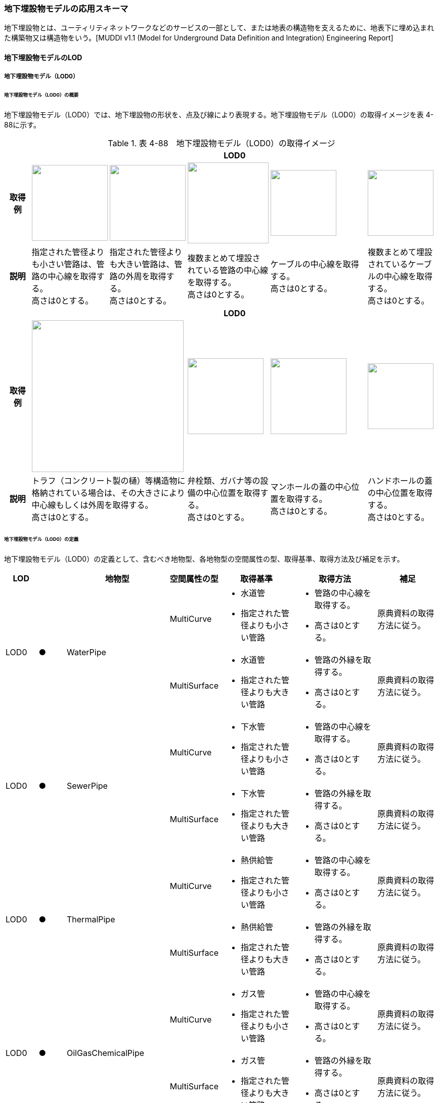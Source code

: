 [[toc4_15]]
=== 地下埋設物モデルの応用スキーマ

地下埋設物とは、ユーティリティネットワークなどのサービスの一部として、または地表の構造物を支えるために、地表下に埋め込まれた構築物又は構造物をいう。[MUDDI v1.1 (Model for Underground Data Definition and Integration) Engineering Report]

[[toc4_15_01]]
==== 地下埋設物モデルのLOD

[[toc4_15_01_01]]
===== 地下埋設物モデル（LOD0）

====== 地下埋設物モデル（LOD0）の概要

地下埋設物モデル（LOD0）では、地下埋設物の形状を、点及び線により表現する。地下埋設物モデル（LOD0）の取得イメージを表 4-88に示す。

[cols="5,9,9,10,15,10"]
.表 4-88　地下埋設物モデル（LOD0）の取得イメージ
|===
h| 5+^h| LOD0
h| 取得例
a| image::images/297.webp.png["",150]
a| image::images/298.webp.png["",150]
a| image::images/299.webp.png["",160]
a| image::images/300.webp.png["",130]
a| image::images/301.webp.png["",130]

h| 説明
a| 指定された管径よりも小さい管路は、管路の中心線を取得する。 +
高さは0とする。
a| 指定された管径よりも大きい管路は、管路の外周を取得する。 +
高さは0とする。
a| 複数まとめて埋設されている管路の中心線を取得する。 +
高さは0とする。
a| ケーブルの中心線を取得する。 +
高さは0とする。
a| 複数まとめて埋設されているケーブルの中心線を取得する。 +
高さは0とする。

h| 5+^h| LOD0
h| 取得例
2+a| image::images/302.webp.png["",300]
a| image::images/303.webp.png["",150]
a| image::images/304.webp.png["",150]
a| image::images/305.webp.png["",130]

h| 説明
2+a| トラフ（コンクリート製の樋）等構造物に格納されている場合は、その大きさにより中心線もしくは外周を取得する。 +
高さは0とする。
a| 弁栓類、ガバナ等の設備の中心位置を取得する。 +
高さは0とする。
a| マンホールの蓋の中心位置を取得する。 +
高さは0とする。
a| ハンドホールの蓋の中心位置を取得する。 +
高さは0とする。

|===

====== 地下埋設物モデル（LOD0）の定義

地下埋設物モデル（LOD0）の定義として、含むべき地物型、各地物型の空間属性の型、取得基準、取得方法及び補足を示す。

[cols="7,7,7,7,16,20,16"]
|===
| LOD | | 地物型 | 空間属性の型 | 取得基準 | 取得方法 | 補足

.2+| LOD0
.2+| ●
.2+| WaterPipe
| MultiCurve
a| • 水道管 +
• 指定された管径よりも小さい管路
a| • 管路の中心線を取得する。 +
• 高さは0とする。
| 原典資料の取得方法に従う。

| MultiSurface
a| • 水道管 +
• 指定された管径よりも大きい管路
a| • 管路の外縁を取得する。 +
• 高さは0とする。
| 原典資料の取得方法に従う。

.2+| LOD0
.2+| ●
.2+| SewerPipe
| MultiCurve
a| • 下水管 +
• 指定された管径よりも小さい管路
a| • 管路の中心線を取得する。 +
• 高さは0とする。
| 原典資料の取得方法に従う。

| MultiSurface
a| • 下水管 +
• 指定された管径よりも大きい管路
a| • 管路の外縁を取得する。 +
• 高さは0とする。
| 原典資料の取得方法に従う。

.2+| LOD0
.2+| ●
.2+| ThermalPipe
| MultiCurve
a| • 熱供給管 +
• 指定された管径よりも小さい管路
a| • 管路の中心線を取得する。 +
• 高さは0とする。
| 原典資料の取得方法に従う。

| MultiSurface
a| • 熱供給管 +
• 指定された管径よりも大きい管路
a| • 管路の外縁を取得する。 +
• 高さは0とする。
| 原典資料の取得方法に従う。

.2+| LOD0
.2+| ●
.2+| OilGasChemicalPipe
| MultiCurve
a| • ガス管 +
• 指定された管径よりも小さい管路
a| • 管路の中心線を取得する。 +
• 高さは0とする。
| 原典資料の取得方法に従う。

| MultiSurface
a| • ガス管 +
• 指定された管径よりも大きい管路
a| • 管路の外縁を取得する。 +
• 高さは0とする。
| 原典資料の取得方法に従う。

.3+| LOD0
.3+| ●
.3+| Pipe
| MultiCurve
a| • その他の管路 +
• 単独で埋設されている管路
a| • 管路の中心線を取得する。 +
• 高さは0とする。
| 原典資料の取得方法に従う。

| MultiCurve
a| • その他の管路 +
• まとまって埋設されている管路
a| • 管路全体の中心線を取得する。 +
• 高さは0とする。
| 原典資料の取得方法に従う。

| MultiSurface
a| • その他の管路 +
• 指定された管径よりも大きい管路
a| • 管路の外縁を取得する。 +
• 高さは0とする。
| 原典資料の取得方法に従う。

.2+| LOD0
.2+| ●
.2+| TelecommunicationsCable
| MultiCurve
a| • 通信ケーブル +
単独で埋設されているケーブル
a| • ケーブルの中心線を取得する。 +
• 高さは0とする。
| 原典資料の取得方法に従う。

| MultiCurve
a| • 通信ケーブル +
まとまって埋設されているケーブル
a| • ケーブル全体の中心線を取得する。 +
• 高さは0とする。
| 原典資料の取得方法に従う。

.2+| LOD0
.2+| ●
.2+| ElectricityCable
| MultiCurve
a| • 電気ケーブル +
単独で埋設されているケーブル
a| • ケーブルの中心線を取得する。 +
• 高さは0とする。
| 原典資料の取得方法に従う。

| MultiCurve
a| • 電気ケーブル +
まとまって埋設されているケーブル
a| • ケーブル全体の中心線を取得する。 +
• 高さは0とする。
| 原典資料の取得方法に従う。

.2+| LOD0
.2+| ●
.2+| Cable
| MultiCurve
a| • その他のケーブル +
単独で埋設されているケーブル
a| • ケーブルの中心線を取得する。 +
• 高さは0とする。
| 原典資料の取得方法に従う。

| MultiCurve
a| • その他のケーブル +
まとまって埋設されているケーブル
a| • ケーブル全体の中心線を取得する。 +
• 高さは0とする。
| 原典資料の取得方法に従う。

.2+| LOD0
.2+| ●
.2+| Duct
| MultiCurve
| • 指定された幅径よりも小さいトラフ
a| • 構造物の中心線を取得する。 +
• 高さは0とする。
| 原典資料の取得方法に従う。

| MultiSurface
a| • 指定された幅径よりも大きいトラフ +
• とう道、CAB、CCBOX
a| • 構造物の上方からの正射影の外周を取得する。 +
• 高さは0とする。
| 原典資料の取得方法に従う。

| LOD0
| ●
| Appurtenance
| Point
a| • 弁栓類、消火栓、空気弁、その他配水弁栓、加圧ポンプ、計測施設、テレメータ +
• ガバナ、バルブ、水取器
a| • 設備の中心位置を取得する。 +
• 高さは0とする。
| 原典資料の取得方法に従う。

| LOD0
| ●
| Manhole
| Point
| • マンホール
a| • マンホールの蓋の中心位置を取得する。 +
• 高さは0とする。
| 原典資料の取得方法に従う。

| LOD0
| ●
| Handhole
| Point
| • ハンドホール
a| • ハンドホールの蓋の中心位置を取得する。 +
• 高さは0とする。
| 原典資料の取得方法に従う。

|===

[none]
**** ●：必須

**** ■：条件付必須

**** 〇：任意（ユースケースに応じて要否を決定してよい）

[[toc4_15_01_02]]
===== 地下埋設物モデル（LOD1）

====== 地下埋設物モデル（LOD1）の概要

地下埋設物モデル（LOD1）では、地下埋設物の形状を、立体により表現する。地下埋設物モデル（LOD1）の取得イメージを表 4-89に示す。

[cols="4,9,9,9,9"]
.表 4-89　地下埋設物モデル（LOD1）の取得イメージ
|===
h| 4+^h| LOD1
h| 取得例
a| image::images/306.webp.png["",170]
a| image::images/307.webp.png["",170]
a| image::images/308.webp.png["",160]
a| image::images/309.webp.png["",170]

h| 説明 | 管路の上方からの正射影の外周を、地表面から一律の高さで下向きに押し出した立体として表現する。 | 複数まとまって埋設されている管路の最外縁を外周とし、その正射影を、地表面から一律の高さで下向きに押し出した立体として表現する。 | ケーブルの上方からの正射影の外周を、地表面から一律の高さで下向きに押し出した立体として表現する。 | 複数まとまって埋設されているケーブルの最外縁を外周とし、その正射影を、地表面から一律の高さで下向きに押し出した立体として表現する。
h| 4+^h| LOD1
h| 取得例
a| image::images/310.webp.png["",170]
a| image::images/311.webp.png["",190]
a| image::images/312.webp.png["",170]
a| image::images/313.webp.png["",170]

h| 説明 | 構造物の上方からの正射影の外周を、地表面から一律の高さで下向きに押し出した立体として表現する。 | 水栓やガバナ等の設備の上方からの正射影を包含する矩形を、地表面からの一律の高さで下向きに押し出した立体として表現する。 | マンホールの蓋の上方からの正射影を包含する矩形を、地表面から一律の高さで下向きに押し出した立体として表現する。 | ハンドホールの蓋の上方からの正射影を包含する矩形を、地表面から一律の高さで下向きに押し出した立体として表現する。

|===

====== 地下埋設物モデル（LOD1）の定義

地下埋設物モデル（LOD1）の定義として、含むべき地物型、各地物型の空間属性の型、取得基準、取得方法及び補足を示す。

[cols="5,5,5,6,12,15,12"]
|===
| LOD | | 地物型 | 空間属性の型 | 取得基準 | 取得方法 | 補足

| LOD1
| ●
| WaterPipe
| Solid
| • 水道管
a| • 管路の上方からの正射影の外周を取得する。 +
• 外周を地表面から一律の高さで下向きに押し出した立体を作成する。
| 一律の高さは、地表面から管路の下端までとする。

| LOD1
| ●
| SewerPipe
| Solid
| • 下水管
a| • 管路の上方からの正射影の外周を取得する。 +
• 外周を地表面から一律の高さで下向きに押し出した立体を作成する。
| 一律の高さは、地表面から管路の下端までとする。

| LOD1 | ● | ThermalPipe | Solid | • 熱供給管 | • 管路の上方からの正射影の外周を取得する。 | 一律の高さは、地表面から管路の下端までとする。
| LOD1 | ● | OilGasChemicalPipe | Solid | • ガス管 | • 外周を地表面から一律の高さで下向きに押し出した立体を作成する。 | 一律の高さは、地表面から管路の下端までとする。
.2+| LOD1
.2+| ●
.2+| Pipe
| Solid
| • 単独で直接埋設されているその他の管路
a| • 管路の上方からの正射影の外周を取得する。 +
• 外周を地表面から一律の高さで下向きに押し出した立体を作成する。
a| 一律の高さは、地表面から管路の下端までとする。 +
トラフに格納されている管路は除く。

| Solid
| • まとまって直接埋設されているその他の管路
a| • 管路の最外縁の上方から正射影を外周として取得する。 +
• 外周を地表面から一律の高さで下向きに押し出した立体を作成する。
a| 一律の高さは、地表面から管路の最下端までとする。 +
トラフに格納されている管路は除く。

.2+| LOD1
.2+| ●
.2+| TelecommunicationsCable
| Solid
| • 単独で直接埋設されている通信ケーブル
a| • ケーブルの上方からの正射影の外周を取得する。 +
• 外周を地表面から一律の高さで下向きに押し出した立体を作成する。
a| 一律の高さは、地表面からケーブルの下端までとする。 +
管路に格納されているケーブルは取得しない。

| Solid
| • まとまって直接埋設されている通信ケーブル
a| • ケーブルの最外縁の正射影を外周として取得する。 +
• 外周を地表面から一律の高さで下向きに押し出した立体を作成する。
a| 一律の高さは、地表面からケーブルの最下端までとする。 +
管路に格納されているケーブルは取得しない。

.2+| LOD1
.2+| ●
.2+| ElectricityCable
| Solid
| • 単独で直接埋設されている電気ケーブル
a| • ケーブルの上方からの正射影の外周を取得する。 +
• 外周を地表面から一律の高さで下向きに押し出した立体を作成する。
a| 一律の高さは、地表面からケーブルの下端までとする。 +
管路に格納されているケーブルは取得しない。

| Solid
| • まとまって直接埋設されている電気ケーブル
a| • ケーブルの最外縁の正射影を外周として取得する。 +
• 外周を地表面から一律の高さで下向きに押し出した立体を作成する。
a| 一律の高さは、地表面からケーブルの最下端までとする。 +
管路に格納されているケーブルは取得しない。

.2+| LOD1
.2+| ●
.2+| Cable
| Solid
| • 単独で直接埋設されているその他のケーブル
a| • ケーブルの上方からの正射影の外周を取得する。 +
• 外周を地表面から一律の高さで下向きに押し出した立体を作成する。
a| 一律の高さは、地表面からケーブルの下端までとする。 +
管路に格納されているケーブルは取得しない。

| Solid
| • まとまって埋設されているその他のケーブル
a| • ケーブルの最外縁の正射影を外周として取得する。 +
• 外周を地表面から一律の高さで下向きに押し出した立体を作成する。
a| 一律の高さは、地表面からケーブルの最下端までとする。 +
管路に格納されているケーブルは取得しない。

| LOD1
| ●
| Duct
| Solid
| • トラフ
a| • 構造物の上方からの正射影の外周取得する。 +
• 外周を地表面から一律の高さで下向きに押し出した立体を作成する。
| 一律の高さは、地表面から構造物の最下端までとする。

| LOD1
| ●
| Appurtenance
| Solid
a| • 弁栓類、消火栓、空気弁、その他配水弁栓、加圧ポンプ、計測施設、テレメータ +
• ガバナ、バルブ、水取器
a| • 設備が格納されたハンドホールの蓋の上方からの正射影を包含する矩形を取得する。 +
• 矩形を地表面から一律の高さで下向きに押し出した立体を作成する。
| 一律の高さは、地表面からハンドホールの最下端までとする。

| LOD1
| ●
| Manhole
| Solid
| • マンホール
a| • マンホールの蓋の上方からの正射影を包含する矩形を取得する。 +
• 矩形を地表面から一律の高さで下向きに押し出した立体を作成する。
| 一律の高さは、地表面からマンホールの最下端までとする。

| LOD1
| ●
| Handhole
| Solid
| • ハンドホール
a| • ハンドホールの蓋の上方からの正射影を包含する矩形を取得する。 +
• 矩形を地表面から一律の高さで下向きに押し出した立体を作成する。
| 一律の高さは、地表面からハンドホールの最下端までとする。

|===

[none]
**** ●：必須

**** ■：条件付必須

**** 〇：任意（ユースケースに応じて要否を決定してよい）

[[toc4_15_01_03]]
===== 地下埋設物モデル（LOD2）

====== 地下埋設物モデル（LOD2）の概要

地下埋設物モデル（LOD2）では、地下埋設物の形状を、立体により表現する。地下埋設物モデル（LOD2）の取得イメージを表 4-90に示す。

[cols="4,9,9,9,9"]
.表 4-90　地下埋設物モデル（LOD2）の取得イメージ
|===
h| 4+^h| LOD2
h| 取得例
a| image::images/314.webp.png["",170]
a| image::images/315.webp.png["",150]
a| image::images/316.webp.png["",150]
a| image::images/317.webp.png["",150]

h| 説明 | 管路の上方からの正射影の外周を、管路が埋設された深さから、管径の大きさで下向きに押し出した立体として表現する。 | 複数まとまって埋設されている管路の最外縁を外周とし、その上方からの正射影を、管路が埋設された深さから、管径の合計の大きさで、下向きに押し出した立体として表現する。 | ケーブルの上方からの正射影の外周を、ケーブルが埋設された深さからケーブルの径の大きさで下向きに押し出した立体として表現する。 | 複数まとまって埋設されているケーブルの最外縁を外周とし、その上方からの正射影を、ケーブルが埋設された深さからケーブルの径の合計の大きさで下向きに押し出した立体として表現する。
h| 4+^h| LOD2
h| 取得例
a| image::images/318.webp.png["",170]
a| image::images/319.webp.png["",150]
a| image::images/320.webp.png["",150]
a| image::images/321.webp.png["",150]

h| 説明 | 構造物の上方からの正射影の外周を取得し、構造物が埋設された深さから構造物の高さで下向きに押し出した立体を作成する。 | 弁栓類、ガバナ等の設備を包含する矩形の正射影を、設備が埋設された深さから設備の高さで下向きに押し出した立体として表現する。 | マンホール本体の上方からの正射影の外周※1を、地表面からマンホールの深さで下向きに押し出した立体を作成する。 | ハンドホールの規格により定まる外径とハンドホールの中心をもとに推定したハンドホール本体の上方からの正射影の外周を、地表面からハンドホールの深さで下向きに押し出した立体を作成する。

|===

※1　マンホール本体の外周は、マンホールの規格により定まる「外径」と「マンホールの中心」をもとに推定してよい。「マンホールの中心」とは、原典資料から入手できるマンホール本体又はマンホールの蓋の中心を指す。

ただし、マンホール本体の中心とマンホール蓋の中心が異なる場合で、マンホール蓋の中心を使用して外周を推定する場合は、推定した外周とマンホール本体の外周が異なることに留意する必要がある。

例えば、図 4-7の左図のように、マンホール本体の片側が傾斜している場合は、マンホール蓋の中心とマンホール本体の中心が異なる。そのため、マンホール蓋の中心から推定した外周とこれを押し出して作成する立体は、マンホール本体の外周やこれを押し出して作成する立体と異なる。マンホール蓋の中心から推定した外周を押し出して作成する立体は、マンホール本体を包含する立体にはならない。図 4 3右図のように、マンホール本体が円筒形の場合は、マンホール蓋の中心とマンホール本体の中心が一致するため、推定により作成した外周とこれを押し出して作成する立体も一致する。

image::images/322.webp.png[title="マンホールの取得の差異"]

====== 地下埋設物モデル（LOD2）の定義

地下埋設物モデル（LOD2）の定義として、含むべき地物型、各地物型の空間属性の型、取得基準、取得方法及び補足を示す。

[cols="5,5,5,6,12,15,12"]
|===
| LOD | | 地物型 | 空間属性の型 | 取得基準 | 取得方法 | 補足

| LOD2
| ●
| WaterPipe
| Solid
| • 水道管
| • 管路の上方からの正射影の外周を取得し、管路が埋設された深さから一律の高さで下向きに押し出した立体を作成する。
a| 管路が埋設された深さは、管路の土被り量とする。 +
一律の高さは、管路の外径とする。

| LOD2
| ●
| SewerPipe
| Solid
| • 下水管
| • 管路の上方からの正射影の外周を取得し、管路が埋設された深さから一律の高さで下向きに押し出した立体を作成する。
a| 管路が埋設された深さは、管路の土被り量とする。 +
一律の高さは、管路の外径とする。

| LOD2
| ●
| ThermalPipe
| Solid
| • 熱供給管
| • 管路の上方からの正射影の外周を取得し、管路が埋設された深さから一律の高さで下向きに押し出した立体を作成する。　
a| 管路が埋設された深さは、管路の土被り量とする。 +
一律の高さは、管路の外径とする。

| LOD2
| ●
| OilGasChemicalPipe
| Solid
| • ガス管
| • 管路の上方からの正射影の外周を取得し、管路が埋設された深さから一律の高さで下向きに押し出した立体を作成する。
a| 管路が埋設された深さは、管路の土被り量とする。 +
一律の高さは、管路の外径とする。

.2+| LOD2
.2+| ●
.2+| Pipe
| Solid
| • 単独で直接埋設されているその他の管路
| • 管路の上方からの正射影の外周を取得し、管路が埋設された深さから一律の高さで下向きに押し出した立体を作成する。
a| 管路が埋設された深さは、管路の土被り量とする。 +
一律の高さは、管路の外径とする。 +
トラフに格納されている管路は除く。

| Solid
| • まとまって直接埋設されているその他の管路
| • 管路の最外縁の上方からの正射影を外周として取得し、管路が埋設された深さから一律の高さで下向きに押し出した立体を作成する。
a| 管路が埋設された深さは、管路の土被り量とする。 +
一律の高さは、各段の管路の外径の合計とする。 +
トラフに格納されている管路は除く。

.2+| LOD2
.2+| ●
.2+| TelecommunicationsCable
| Solid
| • 単独で直接埋設されている通信ケーブル
| • ケーブルの上方からの正射影の外周を取得し、ケーブルが埋設された深さから一律の高さで下向きに押し出した立体を作成する。
a| ケーブルが埋設された深さは、ケーブルの土被り量とする。 +
一律の高さは、ケーブルの径とする。 +
管路に格納されているケーブルは取得しない。

| Solid
| • まとまって直接埋設されている通信ケーブル
| • ケーブルの最外縁の正射影を取得し、ケーブルが埋設された深さから一律の高さで下向きに押し出した立体を作成する。
a| ケーブルが埋設された深さは、ケーブルの土被り量とする。 +
一律の高さは、ケーブルの径の合計とする。 +
管路に格納されているケーブルは取得しない。

.2+| LOD2
.2+| ●
.2+| ElectricityCable
| Solid
| • 単独で直接埋設されている電気ケーブル
| • ケーブルの上方からの正射影の外周を取得し、ケーブルが埋設された深さから一律の高さで下向きに押し出した立体を作成する。
a| ケーブルが埋設された深さは、ケーブルの土被り量とする。 +
一律の高さは、ケーブルの径とする。 +
管路に格納されているケーブルは取得しない。

| Solid
| • まとまって直接埋設されている電気ケーブル
| • ケーブルの最外縁の正射影を取得し、ケーブルが埋設された深さから一律の高さで下向きに押し出した立体を作成する。
a| ケーブルが埋設された深さは、ケーブルの土被り量とする。 +
一律の高さは、ケーブルの径の合計とする。 +
管路に格納されているケーブルは取得しない。

.2+| LOD2
.2+| ●
.2+| Cable
| Solid
| • 単独で直接埋設されているその他のケーブル
| • ケーブルの上方からの正射影の外周を取得し、ケーブルが埋設された深さから一律の高さで下向きに押し出した立体を作成する。
a| ケーブルが埋設された深さは、ケーブルの土被り量とする。 +
一律の高さは、ケーブルの径とする。 +
管路に格納されているケーブルは取得しない。

| Solid
| • まとまって埋設されているその他のケーブル
| • ケーブルの最外縁の正射影を取得し、ケーブルが埋設された深さから一律の高さで下向きに押し出した立体を作成する。
a| ケーブルが埋設された深さは、ケーブルの土被り量とする。 +
一律の高さは、ケーブルの径の合計とする。 +
管路に格納されているケーブルは取得しない。

| LOD2
| ●
| Duct
| Solid
| • トラフ
| • 構造物の上方からの正射影の外周を取得し、構造物が埋設された深さから一律の高さで下向きに押し出した立体を作成する。
a| 構造物が埋設された深さは、構造物の土被り量とする。 +
一律の高さは、構造物の高さとする。

| LOD2
| ●
| Appurtenance
| Solid
a| • 弁栓類、消火栓、空気弁、その他配水弁栓、加圧ポンプ、計測施設、テレメータ +
• ガバナ、バルブ、水取器
| • ガバナ、バルブ等を包含する矩形の上方からの正射影を取得し、設備が埋設された深さから一律の高さで下向きに押し出した立体を作成する。
a| 設備が埋設された深さは、構造物の土被り量とする。 +
一律の高さは、設備の高さとする。

| LOD2 | ● | Manhole | Solid | • マンホール | • マンホールの規格により定まる外径とマンホールの中心をもとに推定したマンホール本体の上方からの正射影の外周を、地表面からマンホールの深さで下向きに押し出した立体を作成する。 | 一律の高さは、マンホールの高さとする。
| LOD2 | ● | Handhole | Solid | • ハンドホール | • ハンドホールの規格により定まる外径とハンドホールの中心をもとに推定したハンドホール本体の上方からの正射影の外周を、地表面からハンドホールの深さで下向きに押し出した立体を作成する。 | 一律の高さは、ハンドホールの高さとする。

|===

[none]
**** ●：必須

**** ■：条件付必須

**** 〇：任意（ユースケースに応じて要否を決定してよい）

[[toc4_15_01_04]]
===== 地下埋設物モデル（LOD3）

====== 地下埋設物モデル（LOD3）の概要

地下埋設物モデル（LOD3）では、地下埋設物の形状を、詳細な面の集まりとして表現する。

地下埋設物モデル（LOD3）の取得イメージを表 4-91に示す。

[cols="4,9,9,9,9"]
.表 4-91　地下埋設物モデル（LOD3）の取得イメージ
|===
h| 4+^h| LOD3
h| 取得例
a| image::images/323.webp.png["",150]
a| image::images/324.webp.png["",150]
a| image::images/325.webp.png["",150]
a| image::images/326.webp.png["",150]

h| 説明 | 管路の外形を構成する面を取得する。 | 複数まとまって埋設されている管路も、個々の管路の外形を構成する面を取得する。 | ケーブルの外形を構成する面を取得する。 | 複数まとまって埋設されているケーブルも、個々のケーブルの外形を構成する面を取得する。
h| 4+^h| LOD3
h| 取得例
a| image::images/327.webp.png["",150]
a| image::images/328.webp.png["",150]
a| image::images/329.webp.png["",150]
a| image::images/330.webp.png["",150]

h| 説明
a| 構造物の外形を構成する面を取得する。 +
なお、構造物に格納されている管路も、個々の管路の外形を構成する面を取得する。
| 弁栓類、ガバナ等の設備の主要な構造を、直方体及び円柱の組合せにより簡略化し、外形を構成する面を取得する。
| マンホール本体の外形を構成する面を取得する。設備の横断面形状の変化を表現する（表 4-92）。
| ハンドホール本体の外形を構成する面を取得する。設備の横断面形状の変化を表現する。

|===

[cols="1,9"]
.表 4-92　地下埋設物モデル（LOD3）の取得イメージ（マンホール）
|===
h| ^h| LOD3
h| 取得例
a| image::images/331.webp.png["",800]

h| 説明 | マンホールの外形を構成する面を取得する。マンホールの横断面形状の変化を表現する。

|===

====== 地下埋設物モデル（LOD3）の定義

地下埋設物モデル（LOD3）の定義として、含むべき地物型、各地物型の空間属性の型、取得基準、取得方法及び補足を示す。

[cols="7,7,7,7,16,20,16"]
|===
| | | 地物型 | 空間属性の型 | 取得基準 | 取得方法 | 補足

| LOD3
| ●
| WaterPipe
| CompositeSurface又はMultiSurface
| • 水道管
a| • 管路の外形（外側から見える形）を構成する面を取得する。 +
•面の各頂点に管路の高さを与える。
| • 曲面の場合は、データセットが採用する地図情報レベルの水平及び高さの誤差の標準偏差に収まるよう平面に分割する。 • 面の位相が必要な場合、CompositeSurfaceを使用する。

| LOD3
| ●
| SewerPipe
| CompositeSurface又はMultiSurface
| • 下水管
a| • 管路の外形（外側から見える形）を構成する面を取得する。 +
• 面の各頂点に管路の高さを与える。
| • 曲面の場合は、データセットが採用する地図情報レベルの水平及び高さの誤差の標準偏差に収まるよう平面に分割する。 • 面の位相が必要な場合、CompositeSurfaceを使用する。

| LOD3
| ●
| ThermalPipe
| CompositeSurface又はMultiSurface
| • 熱供給管
a| • 管路の外形（外側から見える形）を構成する面を取得する。 +
• 面の各頂点に管路の高さを与える。
| • 曲面の場合は、データセットが採用する地図情報レベルの水平及び高さの誤差の標準偏差に収まるよう平面に分割する。 • 面の位相が必要な場合、CompositeSurfaceを使用する。

| LOD3
| ●
| OilGasChemicalPipe
| CompositeSurface又はMultiSurface
| • ガス管
a| • 管路の外形（外側から見える形）を構成する面を取得する。 +
• 面の各頂点に管路の高さを与える。
| • 曲面の場合は、データセットが採用する地図情報レベルの水平及び高さの誤差の標準偏差に収まるよう平面に分割する。 • 面の位相が必要な場合、CompositeSurfaceを使用する。

| LOD3
| ●
| Pipe
| CompositeSurface又はMultiSurface
| • 直接埋設されているその他の管路
a| • 管路の外形（外側から見える形）を構成する面を取得する。 +
• 面の各頂点に管路の高さを与える。
| • 曲面の場合は、データセットが採用する地図情報レベルの水平及び高さの誤差の標準偏差に収まるよう平面に分割する。 • 面の位相が必要な場合、CompositeSurfaceを使用する。

| LOD3
| ●
| TelecommunicationsCable
| CompositeSurface又はMultiSurface
| • 直接埋設されている通信ケーブル
a| • ケーブルの外形（外側から見える形）を構成する面を取得する。 +
• 面の各頂点にケーブルの高さを与える。
| • 曲面の場合は、データセットが採用する地図情報レベルの水平及び高さの誤差の標準偏差に収まるよう平面に分割する。 • 面の位相が必要な場合、CompositeSurfaceを使用する。

| LOD3
| ●
| ElectricityCable
| CompositeSurface又はMultiSurface
| • 直接埋設されている電気ケーブル
a| • ケーブルの外形（外側から見える形）を構成する面を取得する。 +
• 面の各頂点にケーブルの高さを与える。
| • 曲面の場合は、データセットが採用する地図情報レベルの水平及び高さの誤差の標準偏差に収まるよう平面に分割する。 • 面の位相が必要な場合、CompositeSurfaceを使用する。

.2+| LOD3
.2+| ●
.2+| Cable
| CompositeSurface又はMultiSurface
| • 単独で直接埋設されているその他のケーブル
a| • ケーブルの外形（外側から見える形）を構成する面を取得する。 +
• 面の各頂点にケーブルの高さを与える。
| • 曲面の場合は、データセットが採用する地図情報レベルの水平及び高さの誤差の標準偏差に収まるよう平面に分割する。 • 面の位相が必要な場合、CompositeSurfaceを使用する。

| CompositeSurface又はMultiSurface
| • まとまって埋設されているその他のケーブル
a| • ケーブルの外形（外側から見える形）を構成する面を取得する。 +
• 面の各頂点にケーブルの高さを与える。
| • 曲面の場合は、データセットが採用する地図情報レベルの水平及び高さの誤差の標準偏差に収まるよう平面に分割する。 • 面の位相が必要な場合、CompositeSurfaceを使用する。

| LOD3
| ●
| Duct
| CompositeSurface又はMultiSurface
| • トラフ
a| • 構造物の外形（外側から見える形）を構成する面を取得する。 +
• 面の各頂点に構造物の高さを与える。
| • 曲面の場合は、データセットが採用する地図情報レベルの水平及び高さの誤差の標準偏差に収まるよう平面に分割する。 • 面の位相が必要な場合、CompositeSurfaceを使用する。

| LOD3
| ●
| Appurtenance
| CompositeSurface又はMultiSurface
a| • 弁栓類、消火栓、空気弁、その他配水弁栓、加圧ポンプ、計測施設、テレメータ +
• ガバナ、バルブ、水取器
a| • 設備の主要な構造を、直方体及び円柱の組合せにより簡略化し、外形を構成する面を取得する。 +
• 面の各頂点に設備の高さを与える。
| • 曲面の場合は、データセットが採用する地図情報レベルの水平及び高さの誤差の標準偏差に収まるよう平面に分割する。 • 面の位相が必要な場合、CompositeSurfaceを使用する。

| LOD3
| ●
| Manhole
| CompositeSurface又はMultiSurface
| • マンホール
a| • マンホールの外形（外側から見える形）を構成する面を取得する。 +
• 面の各頂点にマンホールの高さを与える。
| • 曲面の場合は、データセットが採用する地図情報レベルの水平及び高さの誤差の標準偏差に収まるよう平面に分割する。 • 面の位相が必要な場合、CompositeSurfaceを使用する。

| LOD3
| ●
| Handhole
| CompositeSurface又はMultiSurface
| • ハンドホール
a| • ハンドホールの外形（外側から見える形）を構成する面を取得する。 +
• 面の各頂点にハンドホール等の高さを与える。
| • 曲面の場合は、データセットが採用する地図情報レベルの水平及び高さの誤差の標準偏差に収まるよう平面に分割する。 • 面の位相が必要な場合、CompositeSurfaceを使用する。

|===

[none]
**** ●：必須

**** ■：条件付必須

**** 〇：任意（ユースケースに応じて要否を決定してよい）

[[toc4_15_01_05]]
===== 地下埋設物モデル（LOD4）

====== 地下埋設物モデル（LOD4）の概要

地下埋設物モデル（LOD4）では、地下埋設物の形状を、LOD3による外形に加え、管路の内部を面の集まりにより表現する。

（LOD4）の取得イメージを表 4-93に示す。

[cols="4,9,9,9,9"]
.表 4-93　地下埋設物モデル（LOD4）の取得イメージ
|===
h| 4+^h| LOD4
h| 取得例
a| image::images/332.webp.png["",150]
a| image::images/333.webp.png["",150]
a| image::images/334.webp.png["",180]
a| image::images/335.webp.png["",160]

h| 説明 | 管路の外形を構成する面（埋設物モデル（LOD3））に加え、管路の内空を構成する面を取得する。 | 複数まとまって埋設されている管路の外形を構成する面（地下埋設物モデル（LOD3））に加え、各管路の内空を構成する面を取得する。 | 構造物の外形を構成する面を取得する。構造物のLOD4 を作成する場合は、構造物の内側の面を作成する。構造物に格納されている管路のLOD4を作成する場合は、各管路も、個々の管路の外形を構成する面に加え、内空を構成する面を取得する。 | マンホール・ハンドホール等の外形を構成する面（地下埋設物モデル（LOD3））に加え、内部を構成する面を取得する。

|===

====== 地下埋設物モデル（LOD4）の定義

地下埋設物モデル（LOD4）の定義として、含むべき地物型、各地物型の空間属性の型、取得基準、取得方法及び補足を示す。

[cols="7,7,7,7,16,20,16"]
|===
| LOD | | 地物型 | 空間属性の型 | 取得基準 | 取得方法 | 補足

| LOD4
| ●
| WaterPipe
| CompositeSurface又はMultiSurface
| • 水道管
a| • 管路の外形（外側から見える形）を構成する面を取得する。 +
• 管路の内空を構成する面を取得する。 +
• 面の各頂点に管路の高さを与える。
| • 曲面の場合は、データセットが採用する地図情報レベルの水平及び高さの誤差の標準偏差に収まるよう平面に分割する。

| LOD4
| ●
| SewerPipe
| CompositeSurface又はMultiSurface
| • 下水管
a| • 管路の外形（外側から見える形）を構成する面を取得する。 +
• 管路の内空を構成する面を取得する。 +
• 面の各頂点に管路の高さを与える。
| • 曲面の場合は、データセットが採用する地図情報レベルの水平及び高さの誤差の標準偏差に収まるよう平面に分割する。 • 面の位相が必要な場合、CompositeSurfaceを使用する。

| LOD4
| ●
| ThermalPipe
| CompositeSurface又はMultiSurface
| • 熱供給管
a| • 管路の外形（外側から見える形）を構成する面を取得する。 +
• 管路の内空を構成する面を取得する。 +
• 面の各頂点に管路の高さを与える。
| • 曲面の場合は、データセットが採用する地図情報レベルの水平及び高さの誤差の標準偏差に収まるよう平面に分割する。 • 面の位相が必要な場合、CompositeSurfaceを使用する。

| LOD4
| ●
| OilGasChemicalPipe
| CompositeSurface又はMultiSurface
| • ガス管
a| • 管路の外形（外側から見える形）を構成する面を取得する。 +
• 管路の内空を構成する面を取得する。 +
• 面の各頂点に管路の高さを与える。
| • 曲面の場合は、データセットが採用する地図情報レベルの水平及び高さの誤差の標準偏差に収まるよう平面に分割する。 • 面の位相が必要な場合、CompositeSurfaceを使用する。

.2+| LOD4
.2+| ●
.2+| Pipe
| CompositeSurface又はMultiSurface
| • 単独で埋設されているその他の管路
a| • 管路の外形（外側から見える形）を構成する面を取得する。 +
• 管路の内空を構成する面を取得する。 +
• 面の各頂点に管路の高さを与える。
| • 曲面の場合は、データセットが採用する地図情報レベルの水平及び高さの誤差の標準偏差に収まるよう平面に分割する。 • 面の位相が必要な場合、CompositeSurfaceを使用する。

| CompositeSurface又はMultiSurface
| • まとまって埋設されているその他の管路
a| • 管路の外形（外側から見える形）を構成する面を取得する。 +
• 管路の内空を構成する面を取得する。 +
• 面の各頂点に管路の高さを与える。
| • 曲面の場合は、データセットが採用する地図情報レベルの水平及び高さの誤差の標準偏差に収まるよう平面に分割する。 • 面の位相が必要な場合、CompositeSurfaceを使用する。

| LOD4
| ○
| TelecommunicationsCable
| CompositeSurface又はMultiSurface
| • 通信ケーブル
a| • ケーブルの外形（外側から見える形）を構成する面を取得する。 +
• ケーブルの内側を構成する面を取得する。 +
• 面の各頂点にケーブルの高さを与える。
| • 曲面の場合は、データセットが採用する地図情報レベルの水平及び高さの誤差の標準偏差に収まるよう平面に分割する。 • 面の位相が必要な場合、CompositeSurfaceを使用する。

| LOD4
| ○
| ElectricityCable
| CompositeSurface又はMultiSurface
| • 電気ケーブル
a| • ケーブルの外形（外側から見える形）を構成する面を取得する。 +
• ケーブルの内側を構成する面を取得する。 +
• 面の各頂点にケーブルの高さを与える。
| • 曲面の場合は、データセットが採用する地図情報レベルの水平及び高さの誤差の標準偏差に収まるよう平面に分割する。 • 面の位相が必要な場合、CompositeSurfaceを使用する。

| LOD4
| ○
| Cable
| CompositeSurface又はMultiSurface
| • その他のケーブル
a| • ケーブルの外形（外側から見える形）を構成する面を取得する。 +
• ケーブルの内側を構成する面を取得する。 +
• 面の各頂点にケーブルの高さを与える。
| • 曲面の場合は、データセットが採用する地図情報レベルの水平及び高さの誤差の標準偏差に収まるよう平面に分割する。 • 面の位相が必要な場合、CompositeSurfaceを使用する。

| LOD4
| ●
| Duct
| CompositeSurface又はMultiSurface
| • トラフ
a| • 構造物の外形（外側から見える形）を構成する面を取得する。 +
• 構造物の内側を構成する面を取得する。 +
• 面の各頂点に構造物の高さを与える。
| • 曲面の場合は、データセットが採用する地図情報レベルの水平及び高さの誤差の標準偏差に収まるよう平面に分割する。 • 面の位相が必要な場合、CompositeSurfaceを使用する。

| LOD4
| ○
| Appurtenance
| CompositeSurface又はMultiSurface
a| • 弁栓類、消火栓、空気弁、その他配水弁栓、加圧ポンプ、計測施設、テレメータ +
• ガバナ、バルブ、水取器
a| • 設備の外形（外側から見える形）を構成する面を取得する。 +
• 設備の内側を構成する面を取得する。 +
• 面の各頂点に設備の高さを与える。
| • 曲面の場合は、データセットが採用する地図情報レベルの水平及び高さの誤差の標準偏差に収まるよう平面に分割する。 • 面の位相が必要な場合、CompositeSurfaceを使用する。

| LOD4
| ●
| Manhole
| CompositeSurface又はMultiSurface
| • マンホール
a| • マンホールの外形（外側から見える形）を構成する面を取得する。 +
• マンホールの内部を構成する面を取得する。 +
• 面の各頂点にマンホールの高さを与える。
| • 曲面の場合は、データセットが採用する地図情報レベルの水平及び高さの誤差の標準偏差に収まるよう平面に分割する。 • 面の位相が必要な場合、CompositeSurfaceを使用する。

| LOD4
| ●
| Handhole
| CompositeSurface又はMultiSurface
| • ハンドホール
a| • ハンドホールの外形（外側から見える形）を構成する面を取得する。 +
• ハンドホールの内部を構成する面を取得する。 +
• 面の各頂点にハンドホールの高さを与える。
| • 曲面の場合は、データセットが採用する地図情報レベルの水平及び高さの誤差の標準偏差に収まるよう平面に分割する。 • 面の位相が必要な場合、CompositeSurfaceを使用する。

|===

[none]
**** ●：必須

**** ■：条件付必須

**** 〇：任意（ユースケースに応じて要否を決定してよい）

[[toc4_15_01_06]]
===== 各LODにおいて使用可能な地物型と空間属性

地下埋設物モデルの各LODにおいて使用可能な地物型と空間属性を表 4-94に示す。

[cols="2,2,1,1,1,1,1,1"]
.表 4-94　地下埋設物モデルの記述に使用する地物型と空間属性
|===
^h| 地物型 ^h| 空間属性 ^h| LOD0 ^h| LOD1 ^h| LOD2 ^h| LOD3 ^h| LOD4 ^h| 適用
.6+| uro: Pipe及びこれを継承する地物型 | ^| ● ^| ● ^| ● ^| ● ^| ● |
| uro:lod0Geometry ^| ● ^| ^| ^| ^| | 原典資料の取得方法に従う。
| frn:lod1Geometry ^| ^| ● ^| ^| ^| | Solidとする。
| frn:lod2Geometry ^| ^| ^| ● ^| ^| | Solidとする。
| frn:lod3Geometry ^| ^| ^| ^| ● ^| | CompositeSurface又はMultiSurfaceとする。
| frn:lod4Geometry ^| ^| ^| ^| ^| ● | CompositeSurface又はMultiSurfaceとする。
.6+| uro:Cable及びこれを継承する地物型 | ^| ● ^| ● ^| ● ^| ● ^| 〇※ |
| uro:lod0Geometry ^| ● ^| ^| ^| ^| | 原典資料の取得方法に従う。
| frn:lod1Geometry ^| ^| ● ^| ^| ^| | Solidとする。
| frn:lod2Geometry ^| ^| ^| ● ^| ^| | Solidとする。
| frn:lod3Geometry ^| ^| ^| ^| ● ^| | CompositeSurface又はMultiSurfaceとする。
| frn:lod4Geometry ^| ^| ^| ^| ^| ■ | LOD4を作成する場合は必須とする。
.6+| uro: Duct | ^| ● ^| ● ^| ● ^| ● ^| ● |
| uro:lod0Geometry ^| ● ^| ^| ^| ^| | 原典資料の取得方法に従う。
| frn:lod1Geometry ^| ^| ● ^| ^| ^| | Solidとする。
| frn:lod2Geometry ^| ^| ^| ● ^| ^| | Solidとする。
| frn:lod3Geometry ^| ^| ^| ^| ● ^| | CompositeSurface又はMultiSurfaceとする。
| frn:lod4Geometry ^| ^| ^| ^| ^| ● | CompositeSurface又はMultiSurfaceとする。
.6+| uro:Appurtenance | ^| ● ^| ● ^| ● ^| ● ^| 〇※ |
| uro:lod0Geometry ^| ● ^| ^| ^| ^| | 原典資料の取得方法に従う。
| frn:lod1Geometry ^| ^| ● ^| ^| ^| | Solidとする。
| frn:lod2Geometry ^| ^| ^| ● ^| ^| | Solidとする。
| frn:lod3Geometry ^| ^| ^| ^| ● ^| | CompositeSurface又はMultiSurfaceとする。
| frn:lod4Geometry ^| ^| ^| ^| ^| ■ | LOD4を作成する場合は必須とする。
.6+| uro: Manhole | ^| ● ^| ● ^| ● ^| ● ^| ● |
| uro:lod0Geometry ^| ● ^| ^| ^| ^| | 原典資料の取得方法に従う。
| frn:lod1Geometry ^| ^| ● ^| ^| ^| | Solidとする。
| frn:lod2Geometry ^| ^| ^| ● ^| ^| | Solidとする。
| frn:lod3Geometry ^| ^| ^| ^| ● ^| | CompositeSurface又はMultiSurfaceとする。
| frn:lod4Geometry ^| ^| ^| ^| ^| ● | CompositeSurface又はMultiSurfaceとする。
.6+| uro: Handhole | ^| ● ^| ● ^| ● ^| ● ^| ● |
| uro:lod0Geometry ^| ● ^| ^| ^| ^| | 原典資料の取得方法に従う。
| frn:lod1Geometry ^| ^| ● ^| ^| ^| | Solidとする。
| frn:lod2 Geometry ^| ^| ^| ● ^| ^| | Solidとする。
| frn:lod3 Geometry ^| ^| ^| ^| ● ^| | CompositeSurface又はMultiSurfaceとする。
| frn:lod4Geometry ^| ^| ^| ^| ^| ● | CompositeSurface又はMultiSurfaceとする。

|===

[none]
**** ●：必須

**** ■：条件付必須

**** 〇：任意（ユースケースに応じて要否を決定してよい）

※地下埋設物モデル（LOD4）において、uro:Cable及びuro:Appurtenanceの形状表現は外部の形状のみとしてよい。このときの外部の形状は、地下埋設物モデル（LOD3）と一致する。内部の形状表現は、ユースケースに応じて要否を決定してよい。

[[toc4_15_02]]
==== 地下埋設物モデルの応用スキーマクラス図

[[toc4_15_02_01]]
===== Urban Object（i-UR）

image::images/336.svg[]

[[toc4_15_03]]
==== 地下埋設物モデルの応用スキーマ文書

[[toc4_15_03_01]]
===== Urban Object（i-UR）

====== uro:WaterPipe

[cols="1,1,2"]
|===
| 型の定義 2+| 水道管。 LOD0、LOD1、LOD2では、単独で埋設されている管路又はまとまって埋設された複数の管路に対して一つのインスタンスを作成する。 LOD3及びLOD4では、管路ごとに一つのインスタンスを作成する。

h| 上位の型 2+| uro:Pipe
h| ステレオタイプ 2+| << FeatureType >>
3+h| 継承する属性
h| 属性名 h| 属性の型及び多重度 h| 定義
| gml:description | gml:StringOrRefType [0..1] | 埋設物の概要。
| gml:name | gml:CodeType [0..1] | 埋設物を識別する名称。文字列とする。
h| (gml:boundedBy) | gml:Envelope [0..1] | 埋設物の範囲及び適用される空間参照系。
| core:creationDate | xs:date [0..1] | データが作成された日。運用上必須とする。
| core:terminationDate | xs:date [0..1] | データが削除された日。
h| (core:relativeToTerrain) | core:RelativeToTerrainType [0..1] | 地表面との相対的な位置関係。
h| (core:relativeToWater) | core:RelativeToWaterType [0..1] | 水面との相対的な位置関係。
h| (frn:class) | gml:CodeType [0..1] | 埋設物の区分。
| frn:function
| gml:CodeType [0..*]
a| 埋設物の種類。コードリスト（CityFurniture_function.xml）より選択する。 +
管路の場合は、5500となる。

h| (frn:usage) | gml:CodeType [0..*] | 埋設物の主な使い道。
| uro:occupierType | gml:CodeType [0..1] | 事業者の種類。コードリスト（UtilityNetworkElement_occupierType.xml）より選択する。
| uro:occupierName | gml:CodeType [0..1] | 事業者の名称。コードリスト（UtilityNetworkElement_occupierName.xml）より選択する。
| uro:year | xs:gYear: [0..1] | 埋設された年度。
| uro:yearType | gml:CodeType [0..1] | 埋設された年度の確からしさ。コードリスト（UtilityNetworkElement_yearType.xml）より選択する。
| uro:administrator | gml:CodeType [0..1] | 埋設物の主管事業者。コードリスト（UtilityNetworkElement_administrator.xml）より選択する。
| uro:routeStartNode | xs:string [0..1] | 路線又は系統の開始ノード。[路線名]又は[路線]-[区間名]とする。
| uro:startNode
| xs:string [0..1]
a| 開始ノードとなる設備（uro:Appurtenance）又は、格納設備（uro:UtilityNodeContainerの下位クラス）の識別子。 +
uro:Appurtenance又はuro:UtilityNodeContainerの下位クラスuro:FacilityIdAttributeの属性idの値に一致する。

| uro:routeEndNode | xs:string [0..1] | 路線又は系統の終了ノード。[路線名]又は[路線]-[区間名]とする。
| uro:endNode
| xs:string [0..1]
a| 終了ノードとなる設備（uro:Appurtenance）又は、格納設備（uro:UtilityNodeContainerの下位クラス）の識別子。 +
uro:Appurtenance又はuro:UtilityNodeContainerの下位クラスuro:FacilityIdAttributeの属性idの値に一致する。

| uro:depth | gml:LengthType [0..1] | 土被りの深さ。単位はm。
| uro:minDepth | gml:LengthType [0..1] | 土被りの深さが幅をもつ場合の最小深さ。単位はm。
| uro:maxDepth | gml:LengthType [0..1] | 土被りの深さが幅をもつ場合の最大深さ。単位はm。
| uro:maxWidth | gml:LengthType [0..1] | 埋設物が存在する最大幅。単位はｍ。
| uro:offset | gml:LengthType [0..1] | オフセット量。単位はm。
| uro:material
| gml:CodeType [0..1]
a| 材質の種類。 +
コードリスト（UtilityNetworkElement_material.xml）より選択する。

| uro:innerDiameter | gml:LengthType [0..1] | 内径。単位は㎜又はinchとする。
| uro:outerDiameter | gml:LengthType [0..1] | 外径。単位は㎜又はinchとする。
| uro:sleeveType | gml:CodeType [0..1] | 被覆の有無。コードリスト（Pipe_sleeveType.xml）より選択する。
3+h| 継承する関連役割
h| 関連役割名 h| 関連役割の型及び多重度 h| 定義
| gen:stringAttribute | gen:stringAttribute [0..*] | 文字列型属性。属性を追加したい場合に使用する。
| gen:intAttribute | gen:intAttribute [0..*] | 整数型属性。属性を追加したい場合に使用する。
| gen:doubleAttribute | gen:doubleAttribute [0..*] | 実数型属性。属性を追加したい場合に使用する。
| gen:dateAttribute | gen:dateAttribute [0..*] | 日付型属性。属性を追加したい場合に使用する。
| gen:uriAttribute | gen:uriAttribute [0..*] | URI型属性。属性を追加したい場合に使用する。
| gen:measureAttribute | gen:measureAttribute [0..*] | 単位付き数値型属性。属性を追加したい場合に使用する。
| gen:genericAttributeSet | gen:GenericAttributeSet [0..*] | 汎用属性のセット（集合）。属性を追加したい場合に使用する。
| frn:lod1Geometry | gml:_Geometry [0..1] | 単独で埋設されている場合は、管路の上方からの正射影の外周を取得し、地表面から一律の高さで下向きに押し出した立体とする。 まとまって複数の管路が埋設されている場合は、管路の最外縁の上方からの正射影を外周として取得し、地表面から一律の高さで下向きに押し出した立体とする。 一律の土被り量が幅をもつ場合は、最大の深さとする。
| frn:lod2Geomerty | gml:_Geometry [0..1] | 単独で埋設されている場合は、管路の上方からの正射影の外周を取得し、管路が埋設された深さから、一律の高さで下向きに押し出した立体を作成する。 まとまって複数の管路が埋設されている場合は、管路の最外縁の上方からの正射影を外周として取得し、管路が埋設された深さから一律の高さで下向きに押し出した立体を作成する。 土被り量が幅をもつ場合は、最小の深さから最大の深さまでの一律高さとする。
| frn:lod3Geometry
| gml:_Geometry [0..1]
a| 埋設物の外形（外側から見える形）を構成する面を取得する。 +
面の各頂点に管路の高さを与える。

| frn:lod4Geometry
| gml:_Geometry [0..1]
a| 埋設物の外形（外側から見える形）を構成する面を取得する。 +
埋設物の内空を構成する面を取得する。 +
面の各頂点に管路の高さを与える。

| uro:cityFurnitureDetailAttribute | uro:CityFurnitureDetailAttribute [0..*] | 埋設物の詳細な内容。
| uro:frnKeyValuePairAttribute | uro:KeyValuePairAttribute [0..*] | コード型の属性を拡張するための仕組み。コ－ド値以外の属性を拡張する場合は、gen:_GenericAttributeの下位型を使用する。
| uro:frnDataQualityAttribute | uro:DataQualityAttribute [1] | 作成するデータの品質に関する情報。必須とする。
| uro:frnFacilityTypeAttribute | uro:FacilityTypeAttribute [0..1] | 埋設物の種類に関する情報。
| uro:frnFacilityAttribute
| uro:FacilityAttribute [0..*]
a| 埋設物の詳細についての情報。 +
工事・点検記録（uro:MaintenanceHistoryAttribute）を作成する。

| uro:frnFacilityIdAttribute
| uro:FacilityIdAttribute [0..1]
a| 埋設物の識別に関する情報。 +
運用上必ず一つ作成する。

| uro:frnDmAttribute | uro:DmAttribute [0..*] | LOD0の形状情報。埋設物の中心線を取得する。
| uro:offsetDepth | uro:OffsetDepth [0..*] | このリンク上に存在するオフセットデプス情報。
| uro:thematicShape | uro:ThematicShape[0..*] | このリンクの主題的な形状情報。高さをもった埋設物の中心線の情報。
| uro:lengthAttribute | uro:LengthAttribute [0..*] | このリンクの実長、亘長の情報。

|===

====== uro:SewerPipe

[cols="1,1,2"]
|===
| 型の定義
2+a| 下水道管。 +
LOD0、LOD1、LOD2では、管路又はまとまって埋設された複数の管路に対して一つのインスタンスを作成する。 +
LOD3及びLOD4では、管路ごとに一つのインスタンスを作成する。

h| 上位の型 2+| uro:Pipe
h| ステレオタイプ 2+| << FeatureType >>
3+h| 継承する属性
h| 属性名 h| 属性の型及び多重度 h| 定義
| gml:description | gml:StringOrRefType [0..1] | 埋設物の概要。
| gml:name | gml:CodeType [0..1] | 埋設物を識別する名称。文字列とする。
h| (gml:boundedBy) | gml:Envelope [0..1] | 埋設物の範囲及び適用される空間参照系。
| core:creationDate | xs:date [0..1] | データが作成された日。運用上必須とする。
| core:terminationDate | xs:date [0..1] | データが削除された日。
h| (core:relativeToTerrain) | core:RelativeToTerrainType [0..1] | 地表面との相対的な位置関係。
h| (core:relativeToWater) | core:RelativeToWaterType [0..1] | 水面との相対的な位置関係。
h| (frn:class) | gml:CodeType [0..1] | 埋設物の区分。
| frn:function
| gml:CodeType [0..*]
a| 埋設物の種類。コードリスト（CityFurniture_function.xml）より選択する。 +
管路の場合は、5500となる。

h| (frn:usage) | gml:CodeType [0..*] | 埋設物の主な使い道。
| uro:occupierType | gml:CodeType [0..1] | 事業者の種類。コードリスト（UtilityNetworkElement_occupierType.xml）より選択する。
| uro:occupierName | gml:CodeType [0..1] | 事業者の名称。コードリスト（UtilityNetworkElement_occupierName.xml）より選択する。
| uro:year | xs:gYear: [0..1] | 埋設された年度。
| uro:yearType | gml:CodeType [0..1] | 埋設された年度の確からしさ。コードリスト（UtilityNetworkElement_yearType.xml）より選択する。
| uro:administrator | gml:CodeType [0..1] | 埋設物の主管事業者。コードリスト（UtilityNetworkElement_administrator.xml）より選択する。
| uro:routeStartNode | xs:string [0..1] | 路線又は系統の開始ノード。[路線名]又は[路線]-[区間名]とする。
| uro:startNode
| xs:string [0..1]
a| 開始ノードとなる設備（uro:Appurtenance）又は、格納設備（uro:UtilityNodeContainerの下位クラス）の識別子。 +
uro:Appurtenance又はuro:UtilityNodeContainerの下位クラスuro:FacilityIdAttributeの属性idの値に一致する。

| uro:routeEndNode | xs:string [0..1] | 路線又は系統の終了ノード。[路線名]又は[路線]-[区間名]とする。
| uro:endNode
| xs:string [0..1]
a| 終了ノードとなる設備（uro:Appurtenance）又は、格納設備（uro:UtilityNodeContainerの下位クラス）の識別子。 +
uro:Appurtenance又はuro:UtilityNodeContainerの下位クラスuro:FacilityIdAttributeの属性idの値に一致する。

| uro:depth | gml:LengthType [0..1] | 土被りの深さ。単位はm。
| uro:minDepth | gml:LengthType [0..1] | 土被りの深さが幅をもつ場合の最小深さ。単位はm。
| uro:maxDepth | gml:LengthType [0..1] | 土被りの深さが幅をもつ場合の最大深さ。単位はm。
| uro:maxWidth | gml:LengthType [0..1] | 埋設物が存在する最大幅。単位はｍ。
| uro:offset | gml:LengthType [0..1] | オフセット量。単位はm。
| uro:material
| gml:CodeType [0..1]
a| 管渠材質の種類。 +
コードリスト（UtilityNetworkElement_material.xml）より選択する。

| uro:innerDiameter | gml:LengthType [0..1] | 内径。単位は㎜又はinchとする。
| uro:outerDiameter | gml:LengthType [0..1] | 外径。単位は㎜又はinchとする。
| uro:sleeveType | gml:CodeType [0..1] | 被覆の有無。コードリスト（Pipe_sleeveType.xml）より選択する。
3+h| 継承する関連役割
h| 関連役割名 h| 関連役割の型及び多重度 h| 定義
| gen:stringAttribute | gen:stringAttribute [0..*] | 文字列型属性。属性を追加したい場合に使用する。
| gen:intAttribute | gen:intAttribute [0..*] | 整数型属性。属性を追加したい場合に使用する。
| gen:doubleAttribute | gen:doubleAttribute [0..*] | 実数型属性。属性を追加したい場合に使用する。
| gen:dateAttribute | gen:dateAttribute [0..*] | 日付型属性。属性を追加したい場合に使用する。
| gen:uriAttribute | gen:uriAttribute [0..*] | URI型属性。属性を追加したい場合に使用する。
| gen:measureAttribute | gen:measureAttribute [0..*] | 単位付き数値型属性。属性を追加したい場合に使用する。
| gen:genericAttributeSet | gen:GenericAttributeSet [0..*] | 汎用属性のセット（集合）。属性を追加したい場合に使用する。
| frn:lod1Geometry | gml:_Geometry [0..1] | 単独で埋設されている場合は、管路の上方からの正射影の外周を取得し、地表面から一律の高さで下向きに押し出した立体とする。 まとまって複数の管路が埋設されている場合は、管路の最外縁の上方からの正射影を外周として取得し、地表面から一律の高さで下向きに押し出した立体とする。 一律の土被り量が幅をもつ場合は、最大の深さとする。
| frn:lod2Geomerty | gml:_Geometry [0..1] | 単独で埋設されている場合は、管路の上方からの正射影の外周を取得し、管路が埋設された深さから、一律の高さで下向きに押し出した立体を作成する。 まとまって複数の管路が埋設されている場合は、管路の最外縁の上方からの正射影を外周として取得し、管路が埋設された深さから一律の高さで下向きに押し出した立体を作成する。 土被り量が幅をもつ場合は、最小の深さから最大の深さまでの一律高さとする。
| frn:lod3Geometry
| gml:_Geometry [0..1]
a| 埋設物の外形（外側から見える形）を構成する面を取得する。 +
面の各頂点に管路の高さを与える。

| frn:lod4Geometry
| gml:_Geometry [0..1]
a| 埋設物の外形（外側から見える形）を構成する面を取得する。 +
埋設物の内空を構成する面を取得する。 +
面の各頂点に管路の高さを与える。

| uro:cityFurnitureDetailAttribute
| uro:CityFurnitureDetailAttribute [0..*]
a| 埋設物の詳細な内容。 +
管渠の機能を記述する。

| uro:frnKeyValuePairAttribute | uro:KeyValuePairAttribute [0..*] | コード属性を拡張するための仕組み。コ－ド値以外の属性を拡張する場合は、gen:_GenericAttributeの下位型を使用する。
| uro:frnDataQualityAttribute | uro:DataQualityAttribute [1] | 作成するデータの品質に関する情報。必須とする。
| uro:frnFacilityTypeAttribute | uro:FacilityTypeAttribute [0..1] | 埋設物の種類に関する情報。
| uro:frnFacilityAttribute
| uro:FacilityAttribute [0..*]
a| 埋設物の詳細についての情報。 +
工事・点検記録（uro:MaintenanceHistoryAttribute）を作成する。

| uro:frnFacilityIdAttribute
| uro:FacilityIdAttribute [0..1]
a| 埋設物の識別に関する情報。 +
運用上必ず一つ作成する。

| uro:frnDmAttribute | uro:DmAttribute [0..*] | LOD0の形状情報。埋設物の中心線を取得する。
| uro:offsetDepth | uro:OffsetDepth [0..*] | このリンク上に存在するオフセットデプス情報。
| uro:thematicShape | uro:ThematicShape[0..*] | このリンクの主題的な形状情報。高さをもった埋設物の中心線の情報。
| uro:lengthAttribute | uro:LengthAttribute [0..*] | このリンクの実長、亘長の情報。
3+h| 自身に定義された属性
h| 属性名 h| 属性の型及び多重度 h| 定義
| uro:slope | gml:MeasureType [0..1] | 勾配。単位は‰。
| uro:invertElevationUpstream | gml:LengthType [0..1] | 上流側の管底の高さ。単位はm。標高（TP）により記述する。
| uro:invertElevationDownstream | gml:LengthType [0..1] | 下流側の管底の高さ。単位はm。標高（TP）により記述する。
| uro:flowDirection | xs:boolean [0..1] | 流下方向。流下方向がLOD0の始点から終点の向きと一致している場合はTrue、一致していない場合はFalseとする。

|===

====== uro:ThermalPipe

[cols="1,1,2"]
|===
| 型の定義 2+| 熱供給管。 LOD0、LOD1、LOD2では、管路又はまとまって埋設された複数の管路に対して一つのインスタンスを作成する。 LOD3及びLOD4では、管路ごとに一つのインスタンスを作成する。

h| 上位の型 2+| uro:Pipe
h| ステレオタイプ 2+| << FeatureType >>
3+h| 継承する属性
h| 属性名 h| 属性の型及び多重度 h| 定義
| gml:description | gml:StringOrRefType [0..1] | 埋設物の概要。
| gml:name | gml:CodeType [0..1] | 埋設物を識別する名称。文字列とする。
h| (gml:boundedBy) | gml:Envelope [0..1] | 埋設物の範囲及び適用される空間参照系。
| core:creationDate | xs:date [0..1] | データが作成された日。運用上必須とする。
| core:terminationDate | xs:date [0..1] | データが削除された日。
h| (core:relativeToTerrain) | core:RelativeToTerrainType [0..1] | 地表面との相対的な位置関係。
h| (core:relativeToWater) | core:RelativeToWaterType [0..1] | 水面との相対的な位置関係。
h| (frn:class) | gml:CodeType [0..1] | 埋設物の区分。
| frn:function
| gml:CodeType [0..*]
a| 埋設物の種類。コードリスト（CityFurniture_function.xml）より選択する。 +
管路の場合は、5500となる。

h| (frn:usage) | gml:CodeType [0..*] | 埋設物の主な使い道。
| uro:occupierType | gml:CodeType [0..1] | 事業者の種類。コードリスト（UtilityNetworkElement_occupierType.xml）より選択する。
| uro:occupierName | gml:CodeType [0..1] | 事業者の名称。コードリスト（UtilityNetworkElement_occupierName.xml）より選択する。
| uro:year | xs:gYear: [0..1] | 埋設された年度。
| uro:yearType | gml:CodeType [0..1] | 埋設された年度の確からしさ。コードリスト（UtilityNetworkElement_yearType.xml）より選択する。
| uro:administrator | gml:CodeType [0..1] | 埋設物の主管事業者。コードリスト（UtilityNetworkElement_administrator.xml）より選択する。
| uro:routeStartNode | xs:string [0..1] | 路線又は系統の開始ノード。[路線名]又は[路線]-[区間名]とする。
| uro:startNode
| xs:string [0..1]
a| 開始ノードとなる設備（uro:Appurtenance）又は、格納設備（uro:UtilityNodeContainerの下位クラス）の識別子。 +
uro:Appurtenance又はuro:UtilityNodeContainerの下位クラスuro:FacilityIdAttributeの属性idの値に一致する。

| uro:routeEndNode | xs:string [0..1] | 路線又は系統の終了ノード。[路線名]又は[路線]-[区間名]とする。
| uro:endNode
| xs:string [0..1]
a| 終了ノードとなる設備（uro:Appurtenance）又は、格納設備（uro:UtilityNodeContainerの下位クラス）の識別子。 +
uro:Appurtenance又はuro:UtilityNodeContainerの下位クラスuro:FacilityIdAttributeの属性idの値に一致する。

| uro:depth | gml:LengthType [0..1] | 土被りの深さ。単位はm。
| uro:minDepth | gml:LengthType [0..1] | 土被りの深さが幅をもつ場合の最小深さ。単位はm。
| uro:maxDepth | gml:LengthType [0..1] | 土被りの深さが幅をもつ場合の最大深さ。単位はm。
| uro:maxWidth | gml:LengthType [0..1] | 埋設物が存在する最大幅。単位はｍ。
| uro:offset | gml:LengthType [0..1] | オフセット量。単位はm。
| uro:material
| gml:CodeType [0..1]
a| 管渠材質の種類。 +
コードリスト（UtilityNetworkElement_material.xml）より選択する。

| uro:innerDiameter | gml:LengthType [0..1] | 内径。単位は㎜又はinchとする。
| uro:outerDiameter | gml:LengthType [0..1] | 外径。単位は㎜又はinchとする。
| uro:sleeveType | gml:CodeType [0..1] | 被覆の有無。コードリスト（Pipe_sleeveType.xml）より選択する。
3+h| 継承する関連役割
h| 関連役割名 h| 関連役割の型及び多重度 h| 定義
| gen:stringAttribute | gen:stringAttribute [0..*] | 文字列型属性。属性を追加したい場合に使用する。
| gen:intAttribute | gen:intAttribute [0..*] | 整数型属性。属性を追加したい場合に使用する。
| gen:doubleAttribute | gen:doubleAttribute [0..*] | 実数型属性。属性を追加したい場合に使用する。
| gen:dateAttribute | gen:dateAttribute [0..*] | 日付型属性。属性を追加したい場合に使用する。
| gen:uriAttribute | gen:uriAttribute [0..*] | URI型属性。属性を追加したい場合に使用する。
| gen:measureAttribute | gen:measureAttribute [0..*] | 単位付き数値型属性。属性を追加したい場合に使用する。
| gen:genericAttributeSet | gen:GenericAttributeSet [0..*] | 汎用属性のセット（集合）。属性を追加したい場合に使用する。
| frn:lod1Geometry | gml:_Geometry [0..1] | 単独で埋設されている場合は、管路の上方からの正射影の外周を取得し、地表面から一律の高さで下向きに押し出した立体とする。 まとまって複数の管路が埋設されている場合は、管路の最外縁の上方からの正射影を外周として取得し、地表面から一律の高さで下向きに押し出した立体とする。 一律の土被り量が幅をもつ場合は、最大の深さとする。
| frn:lod2Geomerty | gml:_Geometry [0..1] | 単独で埋設されている場合は、管路の上方からの正射影の外周を取得し、管路が埋設された深さから、一律の高さで下向きに押し出した立体を作成する。 まとまって複数の管路が埋設されている場合は、管路の最外縁の上方からの正射影を外周として取得し、管路が埋設された深さから一律の高さで下向きに押し出した立体を作成する。 土被り量が幅をもつ場合は、最小の深さから最大の深さまでの一律高さとする。
| frn:lod3Geometry
| gml:_Geometry [0..1]
a| 埋設物の外形（外側から見える形）を構成する面を取得する。 +
面の各頂点に管路の高さを与える。

| frn:lod4Geometry
| gml:_Geometry [0..1]
a| 埋設物の外形（外側から見える形）を構成する面を取得する。 +
埋設物の内空を構成する面を取得する。 +
面の各頂点に管路の高さを与える。

| uro:cityFurnitureDetailAttribute | uro:CityFurnitureDetailAttribute [0..*] | 埋設物の詳細な内容。
| uro:frnKeyValuePairAttribute | uro:KeyValuePairAttribute [0..*] | コード属性を拡張するための仕組み。コ－ド値以外の属性を拡張する場合は、gen:_GenericAttributeの下位型を使用する。
| uro:frnDataQualityAttribute | uro:DataQualityAttribute [1] | 作成するデータの品質に関する情報。必須とする。
| uro:frnFacilityTypeAttribute | uro:FacilityTypeAttribute [0..1] | 埋設物の種類に関する情報。
| uro:frnFacilityAttribute
| uro:FacilityAttribute [0..*]
a| 埋設物の詳細についての情報。 +
工事・点検記録（uro:MaintenanceHistoryAttribute）を作成する。

| uro:frnFacilityIdAttribute
| uro:FacilityIdAttribute [0..1]
a| 埋設物の識別に関する情報。 +
運用上必ず一つ作成する。

| uro:frnDmAttribute | uro:DmAttribute [0..*] | LOD0の形状情報。埋設物の中心線を取得する。
| uro:offsetDepth | uro:OffsetDepth [0..*] | このリンク上に存在するオフセットデプス情報。
| uro:thematicShape | uro:ThematicShape[0..*] | このリンクの主題的な形状情報。高さをもった埋設物の中心線の情報。
| uro:lengthAttribute | uro:LengthAttribute [0..*] | このリンクの実長、亘長の情報。

|===

====== uro:OilGasChemicalsPipe

[cols="1,1,2"]
|===
| 型の定義 2+| ガス管。 LOD0、LOD1、LOD2では、管路又はまとまって埋設された複数の管路に対して一つのインスタンスを作成する。 LOD3及びLOD4では、管路ごとに一つのインスタンスを作成する。

h| 上位の型 2+| uro:Pipe
h| ステレオタイプ 2+| << FeatureType >>
3+h| 継承する属性
h| 属性名 h| 属性の型及び多重度 h| 定義
| gml:description | gml:StringOrRefType [0..1] | 埋設物の概要。
| gml:name | gml:CodeType [0..1] | 埋設物を識別する名称。文字列とする。
h| (gml:boundedBy) | gml:Envelope [0..1] | 埋設物の範囲及び適用される空間参照系。
| core:creationDate | xs:date [0..1] | データが作成された日。運用上必須とする。
| core:terminationDate | xs:date [0..1] | データが削除された日。
h| (core:relativeToTerrain) | core:RelativeToTerrainType [0..1] | 地表面との相対的な位置関係。
h| (core:relativeToWater) | core:RelativeToWaterType [0..1] | 水面との相対的な位置関係。
h| (frn:class) | gml:CodeType [0..1] | 埋設物の区分。
| frn:function
| gml:CodeType [0..*]
a| 埋設物の種類。コードリスト（CityFurniture_function.xml）より選択する。 +
管路の場合は、5500となる。

h| (frn:usage) | gml:CodeType [0..*] | 埋設物の主な使い道。
| uro:occupierType | gml:CodeType [0..1] | 事業者の種類。コードリスト（UtilityNetworkElement_occupierType.xml）より選択する。
| uro:occupierName | xs:string [0..1] | 事業者の名称。コードリスト（UtilityNetworkElement_occupierName.xml）より選択する。
| uro:year | xs:gYear: [0..1] | 埋設された年度。
| uro:yearType | gml:CodeType [0..1] | 埋設された年度の確からしさ。コードリスト（UtilityNetworkElement_yearType.xml）より選択する。
| uro:administrator | gml:CodeType [0..1] | 埋設物の主管事業者。コードリスト（UtilityNetworkElement_administrator.xml）より選択する。
| uro:routeStartNode | xs:string [0..1] | 路線又は系統の開始ノード。[路線名]又は[路線]-[区間名]とする。
| uro:startNode
| xs:string [0..1]
a| 開始ノードとなる設備（uro:Appurtenance）又は、格納設備（uro:UtilityNodeContainerの下位クラス）の識別子。 +
uro:Appurtenance又はuro:UtilityNodeContainerの下位クラスuro:FacilityIdAttributeの属性idの値に一致する。

| uro:routeEndNode | xs:string [0..1] | 路線又は系統の終了ノード。[路線名]又は[路線]-[区間名]とする。
| uro:endNode
| xs:string [0..1]
a| 終了ノードとなる設備（uro:Appurtenance）又は、格納設備（uro:UtilityNodeContainerの下位クラス）の識別子。 +
uro:Appurtenance又はuro:UtilityNodeContainerの下位クラスuro:FacilityIdAttributeの属性idの値に一致する。

| uro:depth | gml:LengthType [0..1] | 土被りの深さ。単位はm。
| uro:minDepth | gml:LengthType [0..1] | 土被りの深さが幅をもつ場合の最小深さ。単位はm。
| uro:maxDepth | gml:LengthType [0..1] | 土被りの深さが幅をもつ場合の最大深さ。単位はm。
| uro:maxWidth | gml:LengthType [0..1] | 埋設物が存在する最大幅。単位はｍ。
| uro:offset | gml:LengthType [0..1] | オフセット量。単位はm。
| uro:material
| gml:CodeType [0..1]
a| 管渠材質の種類。 +
コードリスト（UtilityNetworkElement_material.xml）より選択する。

| uro:innerDiameter | gml:LengthType [0..1] | 内径。単位は㎜又はinchとする。
| uro:outerDiameter | gml:LengthType [0..1] | 外径。単位は㎜又はinchとする。
| uro:sleeveType | gml:CodeType [0..1] | 被覆の有無。コードリスト（Pipe_sleeveType.xml）より選択する。
3+h| 継承する関連役割
h| 関連役割名 h| 関連役割の型及び多重度 h| 定義
| gen:stringAttribute | gen:stringAttribute [0..*] | 文字列型属性。属性を追加したい場合に使用する。
| gen:intAttribute | gen:intAttribute [0..*] | 整数型属性。属性を追加したい場合に使用する。
| gen:doubleAttribute | gen:doubleAttribute [0..*] | 実数型属性。属性を追加したい場合に使用する。
| gen:dateAttribute | gen:dateAttribute [0..*] | 日付型属性。属性を追加したい場合に使用する。
| gen:uriAttribute | gen:uriAttribute [0..*] | URI型属性。属性を追加したい場合に使用する。
| gen:measureAttribute | gen:measureAttribute [0..*] | 単位付き数値型属性。属性を追加したい場合に使用する。
| gen:genericAttributeSet | gen:GenericAttributeSet [0..*] | 汎用属性のセット（集合）。属性を追加したい場合に使用する。
| frn:lod1Geometry | gml:_Geometry [0..1] | 単独で埋設されている場合は、管路の上方からの正射影の外周を取得し、地表面から一律の高さで下向きに押し出した立体とする。 まとまって複数の管路が埋設されている場合は、管路の最外縁の上方からの正射影を外周として取得し、地表面から一律の高さで下向きに押し出した立体とする。 一律の土被り量が幅をもつ場合は、最大の深さとする。
| frn:lod2Geomerty | gml:_Geometry [0..1] | 単独で埋設されている場合は、管路の上方からの正射影の外周を取得し、管路が埋設された深さから、一律の高さで下向きに押し出した立体を作成する。 まとまって複数の管路が埋設されている場合は、管路の最外縁の上方からの正射影を外周として取得し、管路が埋設された深さから一律の高さで下向きに押し出した立体を作成する。 土被り量が幅をもつ場合は、最小の深さから最大の深さまでの一律高さとする。
| frn:lod3Geometry
| gml:_Geometry [0..1]
a| 埋設物の外形（外側から見える形）を構成する面を取得する。 +
面の各頂点に管路の高さを与える。

| frn:lod4Geometry
| gml:_Geometry [0..1]
a| 埋設物の外形（外側から見える形）を構成する面を取得する。 +
埋設物の内空を構成する面を取得する。 +
面の各頂点に管路の高さを与える。

| uro:cityFurnitureDetailAttribute
| uro:CityFurnitureDetailAttribute [0..*]
a| 埋設物の詳細な内容。 +
管路の圧力コードを記述する。

| uro:frnKeyValuePairAttribute | uro:KeyValuePairAttribute [0..*] | コード属性を拡張するための仕組み。コ－ド値以外の属性を拡張する場合は、gen:_GenericAttributeの下位型を使用する。
| uro:frnDataQualityAttribute | uro:DataQualityAttribute [1] | 作成するデータの品質に関する情報。必須とする。
| uro:frnFacilityTypeAttribute | uro:FacilityTypeAttribute [0..1] | 埋設物の種類に関する情報。
| uro:frnFacilityAttribute
| uro:FacilityAttribute [0..*]
a| 埋設物の詳細についての情報。 +
工事・点検記録（uro:MaintenanceHistoryAttribute）を作成する。

| uro:frnFacilityIdAttribute
| uro:FacilityIdAttribute [0..1]
a| 埋設物の識別に関する情報。 +
運用上必ず一つ作成する。

| uro:frnDmAttribute | uro:DmAttribute [0..*] | LOD0の形状情報。埋設物の中心線を取得する。
| uro:offsetDepth | uro:OffsetDepth [0..*] | このリンク上に存在するオフセットデプス情報。
| uro:thematicShape | uro:ThematicShape[0..*] | このリンクの主題的な形状情報。高さをもった埋設物の中心線の情報。
| uro:lengthAttribute | uro:LengthAttribute [0..*] | このリンクの実長、亘長の情報。

|===

====== uro:Pipe

[cols="1,1,2"]
|===
| 型の定義 2+| 管路。 水道管、下水道管、熱供給管及びガス管以外の管路の記述に使用する。 LOD0、LOD1、LOD2では、管路又はまとまって埋設された複数の管路に対して一つのインスタンスを作成する。 LOD3及びLOD4では、管路ごとに一つのインスタンスを作成する。

h| 上位の型 2+| uro:UtilityLink
h| ステレオタイプ 2+| << FeatureType >>
3+h| 継承する属性
h| 属性名 h| 属性の型及び多重度 h| 定義
| gml:description
| gml:StringOrRefType [0..1]
a| 埋設物の概要。 +
複数の管路をまとめて記述する場合は、何段・何列であるかの情報を記述する。

| gml:name | gml:CodeType [0..1] | 埋設物を識別する名称。文字列とする。
h| (gml:boundedBy) | gml:Envelope [0..1] | 埋設物の範囲及び適用される空間参照系。
| core:creationDate | xs:date [0..1] | データが作成された日。運用上必須とする。
| core:terminationDate | xs:date [0..1] | データが削除された日。
h| (core:relativeToTerrain) | core:RelativeToTerrainType [0..1] | 地表面との相対的な位置関係。
h| (core:relativeToWater) | core:RelativeToWaterType [0..1] | 水面との相対的な位置関係。
h| (frn:class) | gml:CodeType [0..1] | 埋設物の区分。
| frn:function
| gml:CodeType [0..*]
a| 埋設物の種類。コードリスト（CityFurniture_function.xml）より選択する。 +
管路の場合は、5500となる。

h| (frn:usage) | gml:CodeType [0..*] | 埋設物の主な使い道。
| uro:occupierType | gml:CodeType [0..1] | 事業者の種類。コードリスト（UtilityNetworkElement_occupierType.xml）より選択する。
| uro:occupierName | gml:CodeType [0..1] | 事業者の名称。コードリスト（UtilityNetworkElement_occupierName.xml）より選択する。
| uro:year | xs:gYear: [0..1] | 埋設された年度。
| uro:yearType | gml:CodeType [0..1] | 埋設された年度の確からしさ。コードリスト（UtilityNetworkElement_yearType.xml）より選択する。
| uro:administrator | gml:CodeType [0..1] | 埋設物の主管事業者。コードリスト（UtilityNetworkElement_administrator.xml）より選択する。
| uro:routeStartNode | xs:string [0..1] | 路線又は系統の開始ノード。[路線名]又は[路線]-[区間名]とする。
| uro:startNode
| xs:string [0..1]
a| 開始ノードとなる設備（uro:Appurtenance）又は、格納設備（uro:UtilityNodeContainerの下位クラス）の識別子。 +
uro:Appurtenance又はuro:UtilityNodeContainerの下位クラスuro:FacilityIdAttributeの属性idの値に一致する。

| uro:routeEndNode | xs:string [0..1] | 路線又は系統の終了ノード。[路線名]又は[路線]-[区間名]とする。
| uro:endNode
| xs:string [0..1]
a| 終了ノードとなる設備（uro:Appurtenance）又は、格納設備（uro:UtilityNodeContainerの下位クラス）の識別子。 +
uro:Appurtenance又はuro:UtilityNodeContainerの下位クラスuro:FacilityIdAttributeの属性idの値に一致する。

| uro:depth | gml:LengthType [0..1] | 土被りの深さ。単位はm。
| uro:minDepth | gml:LengthType [0..1] | 土被りの深さが幅をもつ場合の最小深さ。単位はm。
| uro:maxDepth | gml:LengthType [0..1] | 土被りの深さが幅をもつ場合の最大深さ。単位はm。
| uro:maxWidth | gml:LengthType [0..1] | 埋設物が存在する最大幅。単位はｍ。
| uro:offset | gml:LengthType [0..1] | オフセット量。単位はm。
| uro:material
| gml:CodeType [0..1]
a| 管渠材質の種類。 +
コードリスト（UtilityNetworkElement_material.xml）より選択する。

3+h| 継承する関連役割
h| 関連役割名 h| 関連役割の型及び多重度 h| 定義
| gen:stringAttribute | gen:stringAttribute [0..*] | 文字列型属性。属性を追加したい場合に使用する。
| gen:intAttribute | gen:intAttribute [0..*] | 整数型属性。属性を追加したい場合に使用する。
| gen:doubleAttribute | gen:doubleAttribute [0..*] | 実数型属性。属性を追加したい場合に使用する。
| gen:dateAttribute | gen:dateAttribute [0..*] | 日付型属性。属性を追加したい場合に使用する。
| gen:uriAttribute | gen:uriAttribute [0..*] | URI型属性。属性を追加したい場合に使用する。
| gen:measureAttribute | gen:measureAttribute [0..*] | 単位付き数値型属性。属性を追加したい場合に使用する。
| gen:genericAttributeSet | gen:GenericAttributeSet [0..*] | 汎用属性のセット（集合）。属性を追加したい場合に使用する。
| frn:lod1Geometry | gml:_Geometry [0..1] | 単独で埋設されている場合は、管路の上方からの正射影の外周を取得し、地表面から一律の高さで下向きに押し出した立体とする。 まとまって複数の管路が埋設されている場合は、管路の最外縁の上方からの正射影を外周として取得し、地表面から一律の高さで下向きに押し出した立体とする。 一律の土被り量が幅をもつ場合は、最大の深さとする。
| frn:lod2Geomerty | gml:_Geometry [0..1] | 単独で埋設されている場合は、管路の上方からの正射影の外周を取得し、管路が埋設された深さから、一律の高さで下向きに押し出した立体を作成する。 まとまって複数の管路が埋設されている場合は、管路の最外縁の上方からの正射影を外周として取得し、管路が埋設された深さから一律の高さで下向きに押し出した立体を作成する。 土被り量が幅をもつ場合は、最小の深さから最大の深さまでの一律高さとする。
| frn:lod3Geometry
| gml:_Geometry [0..1]
a| 埋設物の外形（外側から見える形）を構成する面を取得する。 +
面の各頂点に管路の高さを与える。

| frn:lod4Geometry
| gml:_Geometry [0..1]
a| 埋設物の外形（外側から見える形）を構成する面を取得する。 +
埋設物の内空を構成する面を取得する。 +
面の各頂点に管路の高さを与える。

| uro:cityFurnitureDetailAttribute
| uro:CityFurnitureDetailAttribute [0..*]
a| 埋設物の詳細な内容。 +
管路の種類を細分したい場合に記述する。

| uro:frnDataQualityAttribute | uro:DataQualityAttribute [1] | 作成するデータの品質に関する情報。必須とする。
| uro:frnFacilityTypeAttribute | uro:FacilityTypeAttribute [0..1] | 埋設物の種類に関する情報。
| uro:frnFacilityAttribute
| uro:FacilityAttribute [0..*]
a| 埋設物の詳細についての情報。 +
工事・点検記録（uro:MaintenanceHistoryAttribute）を作成する。

| uro:frnFacilityIdAttribute
| uro:FacilityIdAttribute [0..1]
a| 埋設物の識別に関する情報。 +
運用上必ず一つ作成する。

| uro:frnDmAttribute | uro:DmAttribute [0..*] | LOD0の形状情報。埋設物の中心線を取得する。
| uro:offsetDepth | uro:OffsetDepth [0..*] | このリンク上に存在するオフセットデプス情報。
| uro:thematicShape | uro:ThematicShape[0..*] | このリンクの主題的な形状情報。高さをもった埋設物の中心線の情報。
| uro:lengthAttribute | uro:LengthAttribute [0..*] | このリンクの実長、亘長の情報。
3+h| 自身に定義された属性
h| 属性名 h| 属性の型及び多重度 h| 定義
| uro:innerDiameter | gml:LengthType [0..1] | 内径。単位は㎜又はinchとする。
| uro:outerDiameter | gml:LengthType [0..1] | 外径。単位は㎜又はinchとする。
| uro:sleeveType | gml:CodeType [0..1] | 被覆の有無。コードリスト（Pipe_sleeveType.xml）より選択する。

|===

====== uro:Duct

[cols="1,1,2"]
|===
| 型の定義
2+a| トラフ、洞道、鞘管、CAB、情報BOX。 +
管路やケーブルを保護するための設備。

h| 上位の型 2+| uro:UtilityLink
h| ステレオタイプ 2+| << FeatureType >>
3+h| 継承する属性
h| 属性名 h| 属性の型及び多重度 h| 定義
| gml:description | gml:StringOrRefType [0..1] | 埋設物の概要。
| gml:name | gml:CodeType [0..1] | 埋設物を識別する名称。文字列とする。
h| (gml:boundedBy) | gml:Envelope [0..1] | 埋設物の範囲及び適用される空間参照系。
| core:creationDate | xs:date [0..1] | データが作成された日。運用上必須とする。
| core:terminationDate | xs:date [0..1] | データが削除された日。
h| (core:relativeToTerrain) | core:RelativeToTerrainType [0..1] | 地表面との相対的な位置関係。
h| (core:relativeToWater) | core:RelativeToWaterType [0..1] | 水面との相対的な位置関係。
h| (frn:class) | gml:CodeType [0..1] | 埋設物の区分。
| frn:function
| gml:CodeType [0..*]
a| 埋設物の種類。コードリスト（CityFurniture_function.xml）より選択する。 +
管路の場合は、5500となる。

h| (frn:usage) | gml:CodeType [0..*] | 埋設物の主な使い道。
| uro:occupierType | gml:CodeType [0..1] | 事業者の種類。コードリスト（UtilityNetworkElement_occupierType.xml）より選択する。
| uro:occupierName | gml:CodeType [0..1] | 事業者の名称。コードリスト（UtilityNetworkElement_occupierName.xml）より選択する。
| uro:year | xs:gYear: [0..1] | 埋設された年度。
| uro:yearType | gml:CodeType [0..1] | 埋設された年度の確からしさ。コードリスト（UtilityNetworkElement_yearType.xml）より選択する。
| uro:administrator | gml:CodeType [0..1] | 埋設物の主管事業者。コードリスト（UtilityNetworkElement_administrator.xml）より選択する。
| uro:routeStartNode | xs:string [0..1] | 路線又は系統の開始ノード。[路線名]又は[路線]-[区間名]とする。
| uro:startNode
| xs:string [0..1]
a| 開始ノードとなる設備（uro:Appurtenance）又は、格納設備（uro:UtilityNodeContainerの下位クラス）の識別子。 +
uro:Appurtenance又はuro:UtilityNodeContainerの下位クラスuro:FacilityIdAttributeの属性idの値に一致する。

| uro:routeEndNode | xs:string [0..1] | 路線又は系統の終了ノード。[路線名]又は[路線]-[区間名]とする。
| uro:endNode
| xs:string [0..1]
a| 終了ノードとなる設備（uro:Appurtenance）又は、格納設備（uro:UtilityNodeContainerの下位クラス）の識別子。 +
uro:Appurtenance又はuro:UtilityNodeContainerの下位クラスuro:FacilityIdAttributeの属性idの値に一致する。

| uro:depth | gml:LengthType [0..1] | 土被りの深さ。単位はm。
| uro:minDepth | gml:LengthType [0..1] | 土被りの深さが幅をもつ場合の最小深さ。単位はm。
| uro:maxDepth | gml:LengthType [0..1] | 土被りの深さが幅をもつ場合の最大深さ。単位はm。
| uro:maxWidth | gml:LengthType [0..1] | 埋設物が存在する最大幅。単位はｍ。
| uro:offset | gml:LengthType [0..1] | オフセット量。単位はm。
| uro:material
| gml:CodeType [0..1]
a| 材質の種類。 +
コードリスト（UtilityNetworkElement_material.xml）より選択する。

3+h| 継承する関連役割
h| 関連役割名 h| 関連役割の型及び多重度 h| 定義
| gen:stringAttribute | gen:stringAttribute [0..*] | 文字列型属性。属性を追加したい場合に使用する。
| gen:intAttribute | gen:intAttribute [0..*] | 整数型属性。属性を追加したい場合に使用する。
| gen:doubleAttribute | gen:doubleAttribute [0..*] | 実数型属性。属性を追加したい場合に使用する。
| gen:dateAttribute | gen:dateAttribute [0..*] | 日付型属性。属性を追加したい場合に使用する。
| gen:uriAttribute | gen:uriAttribute [0..*] | URI型属性。属性を追加したい場合に使用する。
| gen:measureAttribute | gen:measureAttribute [0..*] | 単位付き数値型属性。属性を追加したい場合に使用する。
| gen:genericAttributeSet | gen:GenericAttributeSet [0..*] | 汎用属性のセット（集合）。属性を追加したい場合に使用する。
| frn:lod1Geometry
| gml:_Geometry [0..1]
a| 構造物の上方からの正射影の外周を取得し、地表面から一律の高さで下向きに押し出した立体とする。 +
一律の土被り量が幅をもつ場合は、最大の深さとする。

| frn:lod2Geomerty | gml:_Geometry [0..1] | 構造物の上方からの正射影の外周を取得し、構造物が埋設された深さから、一律の高さで下向きに押し出した立体を作成する。 土被り量が幅をもつ場合は、最小の深さから最大の深さまでの一律高さとする。
| frn:lod3Geometry
| gml:_Geometry [0..1]
a| 埋設物の外形（外側から見える形）を構成する面を取得する。 +
面の各頂点に管路の高さを与える。

| frn:lod4Geometry
| gml:_Geometry [0..1]
a| 埋設物の外形（外側から見える形）を構成する面を取得する。 +
埋設物の内空を構成する面を取得する。 +
面の各頂点に管路の高さを与える。

| uro:cityFurnitureDetailAttribute
| uro:CityFurnitureDetailAttribute [0..*]
a| 埋設物の詳細な内容。 +
構造物の種類を細分したい場合に記述する。

| uro:frnKeyValuePairAttribute | uro:KeyValuePairAttribute [0..*] | コード属性を拡張するための仕組み。コ－ド値以外の属性を拡張する場合は、gen:_GenericAttributeの下位型を使用する。
| uro:frnDataQualityAttribute | uro:DataQualityAttribute [1] | 作成するデータの品質に関する情報。必須とする。
| uro:frnFacilityTypeAttribute | uro:FacilityTypeAttribute [0..1] | 埋設物の種類に関する情報。
| uro:frnFacilityAttribute
| uro:FacilityAttribute [0..*]
a| 埋設物の詳細についての情報。 +
工事・点検記録（uro:MaintenanceHistoryAttribute）を作成する。

| uro:frnFacilityIdAttribute
| uro:FacilityIdAttribute [0..1]
a| 埋設物の識別に関する情報。 +
運用上必ず一つ作成する。

| uro:frnDmAttribute | uro:DmAttribute [0..*] | LOD0の形状情報。埋設物の中心線を取得する。
| uro:offsetDepth | uro:OffsetDepth [0..*] | このリンク上に存在するオフセットデプス情報。
| uro:thematicShape | uro:ThematicShape[0..*] | このリンクの主題的な形状情報。高さをもった埋設物の中心線の情報。
| uro:lengthAttribute | uro:LengthAttribute [0..*] | このリンクの実長、亘長の情報。
3+h| 自身に定義された属性
h| 属性名 h| 属性の型及び多重度 h| 定義
| uro:width | gml:LengthType [0..1] | 外側の幅。単位は㎜とする。

|===

====== uro:TelecommunicationsCable

[cols="1,1,2"]
|===
| 型の定義 2+| 通信ケーブル。 直埋ケーブルを対象とする。ユースケースの必要に応じて管路に格納されたケーブルを含めてもよい。 LOD0、LOD1及びLOD2ではケーブル又はまとまって埋設された複数のケーブルに対して一つのインスタンスを作成する。 LOD3では、ケーブルごとに一つのインスタンスを作成する。

h| 上位の型 2+| uro:Cable
h| ステレオタイプ 2+| << FeatureType >>
3+h| 継承する属性
h| 属性名 h| 属性の型及び多重度 h| 定義
| gml:description | gml:StringOrRefType [0..1] | 埋設物の概要。
| gml:name | gml:CodeType [0..1] | 埋設物を識別する名称。文字列とする。
h| (gml:boundedBy) | gml:Envelope [0..1] | 埋設物の範囲及び適用される空間参照系。
| core:creationDate | xs:date [0..1] | データが作成された日。運用上必須とする。
| core:terminationDate | xs:date [0..1] | データが削除された日。
h| (core:relativeToTerrain) | core:RelativeToTerrainType [0..1] | 地表面との相対的な位置関係。
h| (core:relativeToWater) | core:RelativeToWaterType [0..1] | 水面との相対的な位置関係。
h| (frn:class) | gml:CodeType [0..1] | 埋設物の区分。
| frn:function
| gml:CodeType [0..*]
a| 埋設物の種類。コードリスト（CityFurniture_function.xml）より選択する。 +
管路の場合は、5500となる。

h| (frn:usage) | gml:CodeType [0..*] | 埋設物の主な使い道。
| uro:occupierType | gml:CodeType [0..1] | 事業者の種類。コードリスト（UtilityNetworkElement_occupierType.xml）より選択する。
| uro:occupierName | gml:CodeType [0..1] | 事業者の名称。コードリスト（UtilityNetworkElement_occupierName.xml）より選択する。
| uro:year | xs:gYear: [0..1] | 埋設された年度。
| uro:yearType | gml:CodeType [0..1] | 埋設された年度の確からしさ。コードリスト（UtilityNetworkElement_yearType.xml）より選択する。
| uro:administrator | gml:CodeType [0..1] | 埋設物の主管事業者。コードリスト（UtilityNetworkElement_administrator.xml）より選択する。
| uro:routeStartNode | xs:string [0..1] | 路線又は系統の開始ノード。[路線名]又は[路線]-[区間名]とする。
| uro:startNode
| xs:string [0..1]
a| 開始ノードとなる設備（uro:Appurtenance）又は、格納設備（uro:UtilityNodeContainerの下位クラス）の識別子。 +
uro:Appurtenance又はuro:UtilityNodeContainerの下位クラスuro:FacilityIdAttributeの属性idの値に一致する。

| uro:routeEndNode | xs:string [0..1] | 路線又は系統の終了ノード。[路線名]又は[路線]-[区間名]とする。
| uro:endNode
| xs:string [0..1]
a| 終了ノードとなる設備（uro:Appurtenance）又は、格納設備（uro:UtilityNodeContainerの下位クラス）の識別子。 +
uro:Appurtenance又はuro:UtilityNodeContainerの下位クラスuro:FacilityIdAttributeの属性idの値に一致する。

| uro:depth | gml:LengthType [0..1] | 土被りの深さ。単位はm。
| uro:minDepth | gml:LengthType [0..1] | 土被りの深さが幅をもつ場合の最小深さ。単位はm。
| uro:maxDepth | gml:LengthType [0..1] | 土被りの深さが幅をもつ場合の最小深さ。単位はm。
| uro:maxWidth | gml:LengthType [0..1] | 埋設物が存在する最大幅。単位はｍ。
| uro:offset | gml:LengthType [0..1] | オフセット量。単位はm。
| uro:material | gml:CodeType [0..1] | 材質の種類。コードリスト（UtilityNetworkElement_material.xml）より選択する。
| uro:columns | xs:integer [0..1] | 列数。
| uro:rows | xs:integer [0..1] | 段数。
| uro:cables | xs:integer [0..1] | 条数。
3+h| 継承する関連役割
h| 関連役割名 h| 関連役割の型及び多重度 h| 定義
| gen:stringAttribute | gen:stringAttribute [0..*] | 文字列型属性。属性を追加したい場合に使用する。
| gen:intAttribute | gen:intAttribute [0..*] | 整数型属性。属性を追加したい場合に使用する。
| gen:doubleAttribute | gen:doubleAttribute [0..*] | 実数型属性。属性を追加したい場合に使用する。
| gen:dateAttribute | gen:dateAttribute [0..*] | 日付型属性。属性を追加したい場合に使用する。
| gen:uriAttribute | gen:uriAttribute [0..*] | URI型属性。属性を追加したい場合に使用する。
| gen:measureAttribute | gen:measureAttribute [0..*] | 単位付き数値型属性。属性を追加したい場合に使用する。
| gen:genericAttributeSet | gen:GenericAttributeSet [0..*] | 汎用属性のセット（集合）。属性を追加したい場合に使用する。
| frn:lod1Geometry | gml:_Geometry [0..1] | 単独で埋設されている場合は、ケーブルの上方からの正射影の外周を取得し、地表面から一律の高さで下向きに押し出した立体とする。 まとまって複数のケーブルが埋設されている場合は、ケーブルの最外縁の正射影を取得し、地表面から一律の高さで下向きに押し出した立体とする。
| frn:lod2Geomerty | gml:_Geometry [0..1] | 単独で埋設されている場合は、ケーブルの上方からの正射影の外周を取得し、管路が埋設された深さから、一律の高さで下向きに押し出した立体を作成する。 まとまって複数のケーブルが埋設されている場合は、ケーブルの最外縁の正射影を取得し、ケーブルが埋設された深さから一律の高さで下向きに押し出した立体を作成する。
| frn:lod3Geometry
| gml:_Geometry [0..1]
a| ケーブルの外形（外側から見える形）を構成する面を取得する。 +
面の各頂点に管路の高さを与える。

| frn:lod4Geometry
| gml:_Geometry [0..1]
a| ケーブルの外形（外側から見える形）を構成する面を取得する。 +
面の各頂点にケーブルの高さを与える。

| uro:cityFurnitureDetailAttribute | uro:CityFurnitureDetailAttribute [0..*] | ケーブルの詳細な内容。
| uro:frnDataQualityAttribute | uro:DataQualityAttribute [1] | 作成するデータの品質に関する情報。必須とする。
| uro:frnFacilityTypeAttribute | uro:FacilityTypeAttribute [0..1] | 施設の種類に関する情報。
| uro:frnFacilityAttribute | uro:FacilityAttribute [0..*] | 施設の詳細についての情報。
| uro:frnFacilityIdAttribute | uro:FacilityIdAttribute [0..1] | 施設の識別に関する情報。
| uro:frnDmAttribute | uro:DmAttribute [0..*] | LOD0の形状情報。中心線を取得する。
| uro:offsetDepth | uro:OffsetDepth [0..*] | このリンク上に存在するオフセットデプス情報。
| uro:thematicShape | uro:ThematicShape[0..*] | このリンクの主題的な形状情報。高さをもった埋設物の中心線の情報。
| uro:lengthAttribute | uro:LengthAttribute [0..*] | このリンクの実長、亘長の情報。

|===

====== uro:ElectricityCable

[cols="1,1,2"]
|===
| 型の定義 2+| 電力ケーブル。 直埋ケーブルを対象とする。ユースケースの必要に応じて管路に格納されたケーブルを含めてもよい。 LOD0、LOD1及びLOD2ではケーブル又はまとまって埋設された複数のケーブルに対して一つのインスタンスを作成する。 LOD3では、ケーブルごとに一つのインスタンスを作成する。

h| 上位の型 2+| uro:Cable
h| ステレオタイプ 2+| << FeatureType >>
3+h| 継承する属性
h| 属性名 h| 属性の型及び多重度 h| 定義
| gml:description | gml:StringOrRefType [0..1] | 埋設物の概要。
| gml:name | gml:CodeType [0..1] | 埋設物を識別する名称。文字列とする。
h| (gml:boundedBy) | gml:Envelope [0..1] | 埋設物の範囲及び適用される空間参照系。
| core:creationDate | xs:date [0..1] | データが作成された日。運用上必須とする。
| core:terminationDate | xs:date [0..1] | データが削除された日。
h| (core:relativeToTerrain) | core:RelativeToTerrainType [0..1] | 地表面との相対的な位置関係。
h| (core:relativeToWater) | core:RelativeToWaterType [0..1] | 水面との相対的な位置関係。
h| (frn:class) | gml:CodeType [0..1] | 埋設物の区分。
| frn:function
| gml:CodeType [0..*]
a| 埋設物の種類。コードリスト（CityFurniture_function.xml）より選択する。 +
管路の場合は、5500となる。

h| (frn:usage) | gml:CodeType [0..*] | 埋設物の主な使い道。
| uro:occupierType | gml:CodeType [0..1] | 事業者の種類。コードリスト（UtilityNetworkElement_occupierType.xml）より選択する。
| uro:occupierName | gml:CodeType [0..1] | 事業者の名称。コードリスト（UtilityNetworkElement_occupierName.xml）より選択する。
| uro:year | xs:gYear: [0..1] | 埋設された年度。
| uro:yearType | gml:CodeType [0..1] | 埋設された年度の確からしさ。コードリスト（UtilityNetworkElement_yearType.xml）より選択する。
| uro:administrator | gml:CodeType [0..1] | 埋設物の主管事業者。コードリスト（UtilityNetworkElement_administrator.xml）より選択する。
| uro:routeStartNode | xs:string [0..1] | 路線又は系統の開始ノード。[路線名]又は[路線]-[区間名]とする。
| uro:startNode
| xs:string [0..1]
a| 開始ノードとなる設備（uro:Appurtenance）又は、格納設備（uro:UtilityNodeContainerの下位クラス）の識別子。 +
uro:Appurtenance又はuro:UtilityNodeContainerの下位クラスuro:FacilityIdAttributeの属性idの値に一致する。

| uro:routeEndNode | xs:string [0..1] | 路線又は系統の終了ノード。[路線名]又は[路線]-[区間名]とする。
| uro:endNode
| xs:string [0..1]
a| 終了ノードとなる設備（uro:Appurtenance）又は、格納設備（uro:UtilityNodeContainerの下位クラス）の識別子。 +
uro:Appurtenance又はuro:UtilityNodeContainerの下位クラスuro:FacilityIdAttributeの属性idの値に一致する。

| uro:depth | gml:LengthType [0..1] | 土被りの深さ。単位はm。
| uro:minDepth | gml:LengthType [0..1] | 土被りの深さが幅をもつ場合の最小深さ。単位はm。
| uro:maxDepth | gml:LengthType [0..1] | 土被りの深さが幅をもつ場合の最小深さ。単位はm。
| uro:maxWidth | gml:LengthType [0..1] | 埋設物が存在する最大幅。単位はｍ。
| uro:offset | gml:LengthType [0..1] | オフセット量。単位はm。
| uro:material | gml:CodeType [0..1] | 材質の種類。コードリスト（UtilityNetworkElement_material.xml）より選択する。
| uro:columns | xs:integer [0..1] | 列数。
| uro:rows | xs:integer [0..1] | 段数。
| uro:cables | xs:integer [0..1] | 条数。
3+h| 継承する関連役割
h| 関連役割名 h| 関連役割の型及び多重度 h| 定義
| gen:stringAttribute | gen:stringAttribute [0..*] | 文字列型属性。属性を追加したい場合に使用する。
| gen:intAttribute | gen:intAttribute [0..*] | 整数型属性。属性を追加したい場合に使用する。
| gen:doubleAttribute | gen:doubleAttribute [0..*] | 実数型属性。属性を追加したい場合に使用する。
| gen:dateAttribute | gen:dateAttribute [0..*] | 日付型属性。属性を追加したい場合に使用する。
| gen:uriAttribute | gen:uriAttribute [0..*] | URI型属性。属性を追加したい場合に使用する。
| gen:measureAttribute | gen:measureAttribute [0..*] | 単位付き数値型属性。属性を追加したい場合に使用する。
| gen:genericAttributeSet | gen:GenericAttributeSet [0..*] | 汎用属性のセット（集合）。属性を追加したい場合に使用する。
| frn:lod1Geometry | gml:_Geometry [0..1] | 単独で埋設されている場合は、ケーブルの上方からの正射影の外周を取得し、地表面から一律の高さで下向きに押し出した立体とする。 まとまって複数のケーブルが埋設されている場合は、ケーブルの最外縁の正射影を取得し、地表面から一律の高さで下向きに押し出した立体とする。
| frn:lod2Geomerty | gml:_Geometry [0..1] | 単独で埋設されている場合は、ケーブルの上方からの正射影の外周を取得し、管路が埋設された深さから、一律の高さで下向きに押し出した立体を作成する。 まとまって複数のケーブルが埋設されている場合は、ケーブルの最外縁の正射影を取得し、ケーブルが埋設された深さから一律の高さで下向きに押し出した立体を作成する。
| frn:lod3Geometry
| gml:_Geometry [0..1]
a| ケーブルの外形（外側から見える形）を構成する面を取得する。 +
面の各頂点に管路の高さを与える。

| frn:lod4Geometry
| gml:_Geometry [0..1]
a| ケーブルの外形（外側から見える形）を構成する面を取得する。 +
面の各頂点にケーブルの高さを与える。

| uro:cityFurnitureDetailAttribute | uro:CityFurnitureDetailAttribute [0..*] | ケーブルの詳細な内容。
| uro:frnKeyValuePairAttribute | uro:KeyValuePairAttribute [0..*] | コード属性を拡張するための仕組み。コ－ド値以外の属性を拡張する場合は、gen:_GenericAttributeの下位型を使用する。
| uro:frnDataQualityAttribute | uro:DataQualityAttribute [1] | 作成するデータの品質に関する情報。必須とする。
| uro:frnFacilityTypeAttribute | uro:FacilityTypeAttribute [0..1] | 施設の種類に関する情報。
| uro:frnFacilityAttribute | uro:FacilityAttribute [0..*] | 施設の詳細についての情報。
| uro:frnFacilityIdAttribute | uro:FacilityIdAttribute [0..1] | 施設の識別に関する情報。
| uro:frnDmAttribute | uro:DmAttribute [0..*] | LOD0の形状情報。中心線を取得する。
| uro:offsetDepth | uro:OffsetDepth [0..*] | このリンク上に存在するオフセットデプス情報。
| uro:thematicShape | uro:ThematicShape[0..*] | このリンクの主題的な形状情報。高さをもった埋設物の中心線の情報。
| uro:lengthAttribute | uro:LengthAttribute [0..*] | このリンクの実長、亘長の情報。

|===

====== uro:Cable

[cols="1,1,2"]
|===
| 型の定義 2+| 通信ケーブル及び電力ケーブル以外のケーブル。 直埋ケーブルを対象とする。ユースケースの必要に応じて管路に格納されたケーブルを含めてもよい。 LOD0、LOD1及びLOD2ではケーブル又はまとまって埋設された複数のケーブルに対して一つのインスタンスを作成する。 LOD3では、ケーブルごとに一つのインスタンスを作成する。通信ケーブル、電力ケーブル以外のケーブルを取得する。

h| 上位の型 2+| uro:UtilityLink
h| ステレオタイプ 2+| << FeatureType >>
3+h| 継承する属性
h| 属性名 h| 属性の型及び多重度 h| 定義
| gml:description | gml:StringOrRefType [0..1] | 埋設物の概要。
| gml:name | gml:CodeType [0..1] | 埋設物を識別する名称。文字列とする。
h| (gml:boundedBy) | gml:Envelope [0..1] | 埋設物の範囲及び適用される空間参照系。
| core:creationDate | xs:date [0..1] | データが作成された日。運用上必須とする。
| core:terminationDate | xs:date [0..1] | データが削除された日。
h| (core:relativeToTerrain) | core:RelativeToTerrainType [0..1] | 地表面との相対的な位置関係。
h| (core:relativeToWater) | core:RelativeToWaterType [0..1] | 水面との相対的な位置関係。
h| (frn:class) | gml:CodeType [0..1] | 埋設物の区分。
| frn:function
| gml:CodeType [0..*]
a| 埋設物の種類。コードリスト（CityFurniture_function.xml）より選択する。 +
管路の場合は、5500となる。

h| (frn:usage) | gml:CodeType [0..*] | 埋設物の主な使い道。
| uro:occupierType | gml:CodeType [0..1] | 事業者の種類。コードリスト（UtilityNetworkElement_occupierType.xml）より選択する。
| uro:occupierName | gml:CodeType [0..1] | 事業者の名称。コードリスト（UtilityNetworkElement_occupierName.xml）より選択する。
| uro:year | xs:gYear: [0..1] | 埋設された年度。
| uro:yearType | gml:CodeType [0..1] | 埋設された年度の確からしさ。コードリスト（UtilityNetworkElement_yearType.xml）より選択する。
| uro:administrator | gml:CodeType [0..1] | 埋設物の主管事業者。コードリスト（UtilityNetworkElement_administrator.xml）より選択する。
| uro:routeStartNode | xs:string [0..1] | 路線又は系統の開始ノード。[路線名]又は[路線]-[区間名]とする。
| uro:startNode
| xs:string [0..1]
a| 開始ノードとなる設備（uro:Appurtenance）又は、格納設備（uro:UtilityNodeContainerの下位クラス）の識別子。 +
uro:Appurtenance又はuro:UtilityNodeContainerの下位クラスuro:FacilityIdAttributeの属性idの値に一致する。

| uro:routeEndNode | xs:string [0..1] | 路線又は系統の終了ノード。[路線名]又は[路線]-[区間名]とする。
| uro:endNode
| xs:string [0..1]
a| 終了ノードとなる設備（uro:Appurtenance）又は、格納設備（uro:UtilityNodeContainerの下位クラス）の識別子。 +
uro:Appurtenance又はuro:UtilityNodeContainerの下位クラスuro:FacilityIdAttributeの属性idの値に一致する。

| uro:depth | gml:LengthType [0..1] | 土被りの深さ。単位はm。
| uro:minDepth | gml:LengthType [0..1] | 土被りの深さが幅をもつ場合の最小深さ。単位はm。
| uro:maxDepth | gml:LengthType [0..1] | 土被りの深さが幅をもつ場合の最小深さ。単位はm。
| uro:maxWidth | gml:LengthType [0..1] | 埋設物が存在する最大幅。単位はｍ。
| uro:offset | gml:LengthType [0..1] | オフセット量。単位はm。
| uro:material | gml:CodeType [0..1] | 材質の種類。コードリスト（UtilityNetworkElement_material.xml）より選択する。
3+h| 継承する関連役割
h| 関連役割名 h| 関連役割の型及び多重度 h| 定義
| gen:stringAttribute | gen:stringAttribute [0..*] | 文字列型属性。属性を追加したい場合に使用する。
| gen:intAttribute | gen:intAttribute [0..*] | 整数型属性。属性を追加したい場合に使用する。
| gen:doubleAttribute | gen:doubleAttribute [0..*] | 実数型属性。属性を追加したい場合に使用する。
| gen:dateAttribute | gen:dateAttribute [0..*] | 日付型属性。属性を追加したい場合に使用する。
| gen:uriAttribute | gen:uriAttribute [0..*] | URI型属性。属性を追加したい場合に使用する。
| gen:measureAttribute | gen:measureAttribute [0..*] | 単位付き数値型属性。属性を追加したい場合に使用する。
| gen:genericAttributeSet | gen:GenericAttributeSet [0..*] | 汎用属性のセット（集合）。属性を追加したい場合に使用する。
| frn:lod1Geometry | gml:_Geometry [0..1] | 単独で埋設されている場合は、ケーブルの上方からの正射影の外周を取得し、地表面から一律の高さで下向きに押し出した立体とする。 まとまって複数のケーブルが埋設されている場合は、ケーブルの最外縁の正射影を取得し、地表面から一律の高さで下向きに押し出した立体とする。
| frn:lod2Geomerty | gml:_Geometry [0..1] | 単独で埋設されている場合は、ケーブルの上方からの正射影の外周を取得し、管路が埋設された深さから、一律の高さで下向きに押し出した立体を作成する。 まとまって複数のケーブルが埋設されている場合は、ケーブルの最外縁の正射影を取得し、ケーブルが埋設された深さから一律の高さで下向きに押し出した立体を作成する。・土被り（ケーブルの径の上面から地表までの高さ）の高さ
| frn:lod3Geometry
| gml:_Geometry [0..1]
a| ケーブルの外形（外側から見える形）を構成する面を取得する。 +
面の各頂点に管路の高さを与える。

| frn:lod4Geometry
| gml:_Geometry [0..1]
a| ケーブルの外形（外側から見える形）を構成する面を取得する。 +
面の各頂点にケーブルの高さを与える。

| uro:cityFurnitureDetailAttribute | uro:CityFurnitureDetailAttribute [0..*] | ケーブルの詳細な内容。
| uro:frnKeyValuePairAttribute | uro:KeyValuePairAttribute [0..*] | コード属性を拡張するための仕組み。コ－ド値以外の属性を拡張する場合は、gen:_GenericAttributeの下位型を使用する。
| uro:frnDataQualityAttribute | uro:DataQualityAttribute [1] | 作成するデータの品質に関する情報。必須とする。
| uro:frnFacilityTypeAttribute | uro:FacilityTypeAttribute [0..1] | 施設の種類に関する情報。
| uro:frnFacilityAttribute | uro:FacilityAttribute [0..*] | 施設の詳細についての情報。
| uro:frnFacilityIdAttribute | uro:FacilityIdAttribute [0..1] | 施設の識別に関する情報。
| uro:frnDmAttribute | uro:DmAttribute [0..*] | LOD0の形状情報。中心線を取得する。
| uro:offsetDepth | uro:OffsetDepth [0..*] | このリンク上に存在するオフセットデプス情報。
| uro:thematicShape | uro:ThematicShape[0..*] | このリンクの主題的な形状情報。高さをもった埋設物の中心線の情報。
| uro:lengthAttribute | uro:LengthAttribute [0..*] | このリンクの実長、亘長の情報。
3+h| 自身に定義された属性
h| 属性名 h| 属性の型及び多重度 h| 定義
| uro:cables | xs:integer [0..1] | 条数。
| uro:columns | xs:integer [0..1] | 列数。
| uro:rows | xs:integer [0..1] | 段数。

|===

====== uro:Appurtenance

[cols=3]
|===
| 型の定義
2+a| ユーティリティネットワークのノードとなる設備。 +
水道における、弁栓類、ガスにおけるガバナ、バブル等をいう。

h| 上位の型 2+| uro:UtilityNode
h| ステレオタイプ 2+| << FeatureType >>
3+h| 継承する属性
h| 属性名 h| 属性の型及び多重度 h| 定義
| gml:description | gml:StringOrRefType [0..1] | 埋設物の概要。
| gml:name | gml:CodeType [0..1] | 埋設物を識別する名称。文字列とする。
h| (gml:boundedBy) | gml:Envelope [0..1] | 埋設物の範囲及び適用される空間参照系。
| core:creationDate | xs:date [0..1] | データが作成された日。運用上必須とする。
| core:terminationDate | xs:date [0..1] | データが削除された日。
h| (core:relativeToTerrain) | core:RelativeToTerrainType [0..1] | 地表面との相対的な位置関係。
h| (core:relativeToWater) | core:RelativeToWaterType [0..1] | 水面との相対的な位置関係。
h| (frn:class) | gml:CodeType [0..1] | 埋設物の区分。
| frn:function
| gml:CodeType [0..*]
a| 埋設物の種類。コードリスト（CityFurniture_function.xml）より選択する。 +
管路の場合は、5500となる。

h| (frn:usage) | gml:CodeType [0..*] | 埋設物の主な使い道。
| uro:occupierType | gml:CodeType [0..1] | 事業者の種類。コードリスト（UtilityNetworkElement_occupierType.xml）より選択する。
| uro:occupierName | gml:CodeType [0..1] | 事業者の名称。コードリスト（UtilityNetworkElement_occupierName.xml）より選択する。
| uro:year | xs:gYear: [0..1] | 埋設された年度。
| uro:yearType | gml:CodeType [0..1] | 埋設された年度の確からしさ。コードリスト（UtilityNetworkElement_yearType.xml）より選択する。
| uro:administrator | gml:CodeType [0..1] | 埋設物の主管事業者。コードリスト（UtilityNetworkElement_administrator.xml）より選択する。
| uro:previousLink
| xs:string [0..*]
a| このノードを終点とするリンク（uro:UtilityLinkの下位クラス）の識別子。 +
uro:UtilityLinkの下位クラスuro:FacilityIdAttributeの属性idの値に一致する。

| uro:nextLink
| xs:string [0..*]
a| このノードを起点とするリンク（uro:UtilityLinkの下位クラス）の識別子。 +
uro:UtilityLinkの下位クラスuro:FacilityIdAttributeの属性idの値に一致する。

| uro:rotationAngle | xs:double [0..1] | 真北を0度とした時のノードとなる設備及びマンホール、ハンドホールの回転角度。
3+h| 継承する関連役割
h| 関連役割名 h| 関連役割の型及び多重度 h| 定義
| gen:stringAttribute | gen:stringAttribute [0..*] | 文字列型属性。属性を追加したい場合に使用する。
| gen:intAttribute | gen:intAttribute [0..*] | 整数型属性。属性を追加したい場合に使用する。
| gen:doubleAttribute | gen:doubleAttribute [0..*] | 実数型属性。属性を追加したい場合に使用する。
| gen:dateAttribute | gen:dateAttribute [0..*] | 日付型属性。属性を追加したい場合に使用する。
| gen:uriAttribute | gen:uriAttribute [0..*] | URI型属性。属性を追加したい場合に使用する。
| gen:measureAttribute | gen:measureAttribute [0..*] | 単位付き数値型属性。属性を追加したい場合に使用する。
| gen:genericAttributeSet | gen:GenericAttributeSet [0..*] | 汎用属性のセット（集合）。属性を追加したい場合に使用する。
| frn:lod1Geometry | gml:_Geometry [0..1] | 設備が格納されたマンホール又はハンドホールの上方からの正射影を取得し、地表面から一律の高さで下向きに押し出した立体を作成する。
| frn:lod2Geomerty | gml:_Geometry [0..1] | 設備を包含する矩形の上方からの正射影を取得し、設備が埋設された深さから一律の高さで下向きに押し出した立体を作成する。
| frn:lod3Geometry
| gml:_Geometry [0..1]
a| 設備の外形（外側から見える形）を構成する面を取得する。 +
面の各頂点に設備の高さを与える。

| frn:lod4Geometry
| gml:_Geometry [0..1]
a| 設備の外形（外側から見える形）を構成する面を取得する。 +
設備の内部を構成する面を取得する。 +
面の各頂点に設備の高さを与える。

| uro:cityFurnitureDetailAttribute
| uro:CityFurnitureDetailAttribute [0..*]
a| 設備の詳細な内容。 +
設備を細分する場合に使用する。

| uro:frnKeyValuePairAttribute | uro:KeyValuePairAttribute [0..*] | コード属性を拡張するための仕組み。コ－ド値以外の属性を拡張する場合は、gen:_GenericAttributeの下位型を使用する。
| uro:frnDataQualityAttribute | uro:DataQualityAttribute [1] | 作成するデータの品質に関する情報。必須とする。
| uro:frnFacilityTypeAttribute | uro:FacilityTypeAttribute [0..1] | 施設の種類に関する情報。
| uro:frnFacilityAttribute | uro:FacilityAttribute [0..*] | 施設の詳細についての情報。
| uro:frnFacilityIdAttribute
| uro:FacilityIdAttribute [0..1]
a| 施設の識別に関する情報。 +
必ず一つ作成する。

| uro:frnDmAttribute | uro:DmAttribute [0..*] | LOD0の形状情報。中心位置を取得する。
| uro:offsetDepth | uro:OffsetDepth [0..*] | このノードに関するオフセットデプス情報。
| uro:thematicShape | uro:ThematicShape[0..*] | このリンクの主題的な形状情報。
3+h| 自身に定義された属性
h| 属性名 h| 属性の型及び多重度 h| 定義
| uro:appurtenanceType | gml:CodeType [0..1] | 設備の種類。コードリスト（Appurtenance_appurtenanceType.xml）より選択する。

|===

====== uro:Manhole

[cols=3]
|===
| 型の定義 2+| マンホール

h| 上位の型 2+| uro:UtilityNodeContainer
h| ステレオタイプ 2+| << FeatureType >>
3+h| 継承する属性
h| 属性名 h| 属性の型及び多重度 h| 定義
| gml:description | gml:StringOrRefType [0..1] | 埋設物の概要。
| gml:name | gml:CodeType [0..1] | 埋設物を識別する名称。文字列とする。
h| (gml:boundedBy) | gml:Envelope [0..1] | 埋設物の範囲及び適用される空間参照系。
| core:creationDate | xs:date [0..1] | データが作成された日。運用上必須とする。
| core:terminationDate | xs:date [0..1] | データが削除された日。
h| (core:relativeToTerrain) | core:RelativeToTerrainType [0..1] | 地表面との相対的な位置関係。
h| (core:relativeToWater) | core:RelativeToWaterType [0..1] | 水面との相対的な位置関係。
| frn:class | gml:CodeType [0..1] | 埋設物の区分。
| frn:function | gml:CodeType [0..*] | 埋設物の種類。コードリスト（CityFurniture_function.xml）より選択する。
h| (frn:usage) | gml:CodeType [0..*] | 埋設物の主な使い道。
| uro:occupierType | gml:CodeType [0..1] | 事業者の種類。コードリスト（UtilityNetworkElement_occupierType.xml）より選択する。マンホールの場合は5620となる。
| uro:occupierName | gml:CodeType [0..1] | 事業者の名称。コードリスト（UtilityNetworkElement_occupierName.xml）より選択する。
| uro:year | xs:gYear: [0..1] | 埋設された年度。
| uro:yearType | gml:CodeType [0..1] | 埋設された年度の確からしさ。コードリスト（UtilityNetworkElement_yearType.xml）より選択する。
| uro: administrator | gml:CodeType [0..1] | 埋設物の主管事業者。コードリスト（UtilityNetworkElement_administrator.xml）より選択する。
| uro:containerType | gml:CodeType [0..1] | 構造物の種類。コードリスト（UtilityNodeContainer_containerType.xml）より選択する。
| uro:innerDiameterLong | gml:LengthType [0..1] | 長辺の内径。単位はmm。
| uro:outerDiameterLong | gml:LengthType [0..1] | 長辺の外径。単位はmm。
| uro:innerDiameterShort | gml:LengthType [0..1] | 短辺の内径。単位はmm。
| uro:outerDiameterShort | gml:LengthType [0..1] | 短辺の外径。単位はmm。
| uro:depth | gml:LengthType [0..1] | 深さ。単位はm。
| uro:appurtenance
| xs:string [0..*]
a| 格納されている設備の識別子。 +
uro:Appurtenanceのuro:FacilityIdAttributeの属性idの値に一致する。

| uro:rotationAngle | xs:double [0..1] | 真北を0度とした時のノードとなる設備及びマンホール、ハンドホールの回転角度。
3+h| 継承する関連役割
h| 関連役割名 h| 関連役割の型及び多重度 h| 定義
| gen:stringAttribute | gen:stringAttribute [0..*] | 文字列型属性。属性を追加したい場合に使用する。
| gen:intAttribute | gen:intAttribute [0..*] | 整数型属性。属性を追加したい場合に使用する。
| gen:doubleAttribute | gen:doubleAttribute [0..*] | 実数型属性。属性を追加したい場合に使用する。
| gen:dateAttribute | gen:dateAttribute [0..*] | 日付型属性。属性を追加したい場合に使用する。
| gen:uriAttribute | gen:uriAttribute [0..*] | URI型属性。属性を追加したい場合に使用する。
| gen:measureAttribute | gen:measureAttribute [0..*] | 単位付き数値型属性。属性を追加したい場合に使用する。
| gen:genericAttributeSet | gen:GenericAttributeSet [0..*] | 汎用属性のセット（集合）。属性を追加したい場合に使用する。
| frn:lod1Geometry
| gml:_Geometry [0..1]
a| マンホール等を包含する矩形の上方からの正射影を取得し、地表面から一律の高さで下向きに押し出した立体を作成する。 +
一律の高さは、マンホールの高さとする。

| frn:lod2Geomerty
| gml:_Geometry [0..1]
a| マンホールの上方からの正射影の外周を取得し、地表面から一律の高さで下向きに押し出した立体を作成する。 +
一律の高さは、マンホールの高さとする。

| frn:lod3Geometry
| gml:_Geometry [0..1]
a| マンホールの外形（外側から見える形）を構成する面を取得する。 +
面の各頂点にマンホールの高さを与える。 +
高さ方向の断面形状の変化を表現する。

| frn:lod4Geometry
| gml:_Geometry [0..1]
a| マンホールの外形（外側から見える形）を構成する面を取得する。 +
マンホールの内部の形状を構成する面を取得すする。 +
面の各頂点にマンホールの高さを与える。 +
高さ方向の断面形状の変化を表現する。

| uro:cityFurnitureDetailAttribute
| uro:CityFurnitureDetailAttribute [0..*]
a| 設備の詳細な内容。 +
設備を細分する場合に使用する。

| uro:frnKeyValuePairAttribute | uro:KeyValuePairAttribute [0..*] | コード属性を拡張するための仕組み。コ－ド値以外の属性を拡張する場合は、gen:_GenericAttributeの下位型を使用する。
| uro:frnDataQualityAttribute | uro:DataQualityAttribute [1] | 作成するデータの品質に関する情報。必須とする。
| uro:frnFacilityTypeAttribute | uro:FacilityTypeAttribute [0..1] | 施設の種類に関する情報。
| uro:frnFacilityAttribute | uro:FacilityAttribute [0..*] | 施設の詳細についての情報。
| uro:frnFacilityIdAttribute
| uro:FacilityIdAttribute [0..1]
a| 施設の識別に関する情報。 +
必ず一つ作成する。

| uro:frnDmAttribute | uro:DmAttribute [0..*] | LOD0の形状情報。中心位置を取得する。
| uro:offsetDepth | uro:OffsetDepth [0..*] | このノードに関するオフセットデプス情報。
| uro:thematicShape | uro:ThematicShape[0..*] | このリンクの主題的な形状情報。
3+h| 自身に定義された属性
h| 属性名 h| 属性の型及び多重度 h| 定義
| uro:elevation | gml:LengthType [0..1] | 地盤高。単位はm。東京湾平均海面（TP）による標高とする。

|===

====== uro:Handhole

[cols="1,1,2"]
|===
| 型の定義 2+| ハンドホール

h| 上位の型 2+| uro:UtilityNodeContainer
h| ステレオタイプ 2+| << FeatureType >>
3+h| 継承する属性
h| 属性名 h| 属性の型及び多重度 h| 定義
| gml:description | gml:StringOrRefType [0..1] | 埋設物の概要。
| gml:name | gml:CodeType [0..1] | 埋設物を識別する名称。文字列とする。
h| (gml:boundedBy) | gml:Envelope [0..1] | 埋設物の範囲及び適用される空間参照系。
| core:creationDate | xs:date [0..1] | データが作成された日。運用上必須とする。
| core:terminationDate | xs:date [0..1] | データが削除された日。
h| (core:relativeToTerrain) | core:RelativeToTerrainType [0..1] | 地表面との相対的な位置関係。
h| (core:relativeToWater) | core:RelativeToWaterType [0..1] | 水面との相対的な位置関係。
| frn:class | gml:CodeType [0..1] | 埋設物の区分。
| frn:function | gml:CodeType [0..*] | 埋設物の種類。コードリスト（CityFurniture_function.xml）より選択する。
h| (frn:usage) | gml:CodeType [0..*] | 埋設物の主な使い道。
| uro:occupierType | gml:CodeType [0..1] | 事業者の種類。コードリスト（UtilityNetworkElement_occupierType.xml）より選択する。マンホールの場合は5620となる。
| uro:occupierName | gml:CodeType [0..1] | 事業者の名称。コードリスト（UtilityNetworkElement_occupierName.xml）より選択する。
| uro:year | xs:gYear: [0..1] | 埋設された年度。
| uro:yearType | gml:CodeType [0..1] | 埋設された年度の確からしさ。コードリスト（UtilityNetworkElement_yearType.xml）より選択する。
| uro: administrator | gml:CodeType [0..1] | 埋設物の主管事業者。コードリスト（UtilityNetworkElement_administrator.xml）より選択する。
| uro:containerType | gml:CodeType [0..1] | 構造物の種類。コードリスト（UtilityNodeContainer_containerType.xml）より選択する。
| uro:innerDiameterLong | gml:LengthType [0..1] | 長辺の内径。単位はmm。
| uro:outerDiameterLong | gml:LengthType [0..1] | 長辺の外径。単位はmm。
| uro:innerDiameterShort | gml:LengthType [0..1] | 短辺の内径。単位はmm。
| uro:outerDiameterShort | gml:LengthType [0..1] | 短辺の外径。単位はmm。
| uro:depth | gml:LengthType [0..1] | 深さ。単位はm。
| uro:appurtenance
| xs:string [0..*]
a| 格納されている設備の識別子。 +
uro:Appurtenanceのuro:FacilityIdAttributeの属性idの値に一致する。

| uro:rotationAngle | xs:double [0..1] | 真北を0度とした時のノードとなる設備及びマンホール、ハンドホールの回転角度。
3+h| 継承する関連役割
h| 関連役割名 h| 関連役割の型及び多重度 h| 定義
| gen:stringAttribute | gen:stringAttribute [0..*] | 文字列型属性。属性を追加したい場合に使用する。
| gen:intAttribute | gen:intAttribute [0..*] | 整数型属性。属性を追加したい場合に使用する。
| gen:doubleAttribute | gen:doubleAttribute [0..*] | 実数型属性。属性を追加したい場合に使用する。
| gen:dateAttribute | gen:dateAttribute [0..*] | 日付型属性。属性を追加したい場合に使用する。
| gen:uriAttribute | gen:uriAttribute [0..*] | URI型属性。属性を追加したい場合に使用する。
| gen:measureAttribute | gen:measureAttribute [0..*] | 単位付き数値型属性。属性を追加したい場合に使用する。
| gen:genericAttributeSet | gen:GenericAttributeSet [0..*] | 汎用属性のセット（集合）。属性を追加したい場合に使用する。
| frn:lod1Geometry | gml:_Geometry [0..1] | ハンドホールを包含する矩形の上方からの正射影を取得し、地表面から一律の高さで下向きに押し出した立体を作成する。 一律の高さは、ハンドホールの高さとする。
| frn:lod2Geomerty | gml:_Geometry [0..1] | ハンドホールの上方からの正射影の外周を取得し、地表面から一律の高さで下向きに押し出した立体を作成する。 一律の高さは、ハンドホールの高さとする。
| frn:lod3Geometry
| gml:_Geometry [0..1]
a| ハンドホールの外形（外側から見える形）を構成する面を取得する。 +
面の各頂点にハンドホールの高さを与える。 +
高さ方向の断面形状の変化を表現する。

| frn:lod4Geometry
| gml:_Geometry [0..1]
a| ハンドホールの外形（外側から見える形）を構成する面を取得する。 +
ハンドホールの内部の形状を構成する面を取得する。 +
面の各頂点にハンドホールの高さを与える。 +
高さ方向の断面形状の変化を表現する。

| uro:cityFurnitureDetailAttribute
| uro:CityFurnitureDetailAttribute [0..*]
a| 設備の詳細な内容。 +
設備を細分する場合に使用する。

| uro:frnKeyValuePairAttribute | uro:KeyValuePairAttribute [0..*] | コード属性を拡張するための仕組み。コ－ド値以外の属性を拡張する場合は、gen:_GenericAttributeの下位型を使用する。
| uro:frnDataQualityAttribute | uro:DataQualityAttribute [1] | 作成するデータの品質に関する情報。必須とする。
| uro:frnFacilityTypeAttribute | uro:FacilityTypeAttribute [0..1] | 施設の種類に関する情報。
| uro:frnFacilityAttribute | uro:FacilityAttribute [0..*] | 施設の詳細についての情報。
| uro:frnFacilityIdAttribute
| uro:FacilityIdAttribute [0..1]
a| 施設の識別に関する情報。 +
必ず一つ作成する。

| uro:frnDmAttribute | uro:DmAttribute [0..*] | LOD0の形状情報。中心位置を取得する。
| uro:offsetDepth | uro:OffsetDepth [0..*] | このノードに関するオフセットデプス情報。
| uro:thematicShape | uro:ThematicShape[0..*] | このリンクの主題的な形状情報。

|===

====== uro:OffsetDepth

[cols="1,1,2"]
|===
| 型の定義 2+| 地下埋設物の道路縁等からの距離（オフセット）及び土被りの深さを表すデータ型。

h| 上位の型 2+| ―
h| ステレオタイプ 2+| << DataType >>
3+h| 自身に定義された属性
h| 属性 h| 属性の型及び多重度 h| 定義
| uro:pos | gml:DirectPosition [1] | オフセット及び土被りを計測した位置。
| uro:offset | gml:LengthType [0..1] | オフセット量。単位はmとする。
| uro:depth | gml:LengthType [0..1] | 土被り量。単位は単位はmとする。
| uro:minDepth | gml:LengthType [0..1] | 最小の土被り量。土被り量が範囲で示されている場合に使用する。単位はmとする。
| uro:maxDepth | gml:LengthType [0..1] | 最大の土被り量。土被り量が範囲で示されている場合に使用する。単位はmとする。

|===

====== uro:ThematicShape

[cols="1,1,2"]
|===
| 型の定義 2+| 地下埋設物の主題的な形状（高さをもった中心線又は中心点）を表すデータ型。

h| 上位の型 2+| ―
h| ステレオタイプ 2+| << DataType >>
3+h| 自身に定義された属性
h| 属性 h| 属性の型及び多重度 h| 定義
| uro:shape | gml:_Geometry [1] | 形状。リンクに対しては高さをもった中心線（gml:CompositeCurve）、ノードに対しては高さをもった中心点（gml:Point）とする。
| uro:heightType | gml:CodeType [0..1] | uro:shapeがもつ高さの種類。コードリスト（ThematicShape_heightType.xml）より選択する。
h| (uro:horizontalType) | gml:CodeType [0..1] | uro:shapeがもつ水平位置の種類。

|===

====== uro:LengthAttribute

[cols="1,1,2"]
|===
| 型の定義 2+| 地下埋設物の実長及び亘長を表すデータ型。

h| 上位の型 2+| ―
h| ステレオタイプ 2+| << DataType >>
3+h| 自身に定義された属性
h| 属性 h| 属性の型及び多重度 h| 定義
| uro:length | gml:LengthType [0..1] | 延長。単位はｍ。
| uro:measureType | gml:CodeType [0..1] | 延長の計測方法。コードリスト（LengthAttribute_measureType.xml）より選択する。
| uro:phaseType | gml:CodeType [0..1] | 延長が計測された段階。コードリスト（LengthAttribute_phaseType.xml）より選択する。

|===

====== uro:FacilityIdAttribute

施設管理属性の応用スキーマ文書　参照。

====== uro:FacilityTypeAttribute

施設管理属性の応用スキーマ文書　参照。

====== uro:FacilityAttribute

施設管理属性の応用スキーマ文書　参照。

====== uro:DmAttribute

公共測量標準図式の応用スキーマ文書　参照。

====== uro:CityFurnitureDetailAttribute

都市設備モデルの応用スキーマ文書　参照。

====== uro:KeyValuePairAttribute

[cols="1,1,2"]
|===
| 型の定義 2+| 都市オブジェクトに付与する追加情報。都市オブジェクトが継承する属性及び都市オブジェクトに定義された属性以外にコード型の属性を追加したい場合に使用する。 属性名称と属性の値の対で構成される。コード値以外の属性を追加する場合は、gen:_GenericAttributeを使用すること。

h| 上位の型 2+| ―
h| ステレオタイプ 2+| << DataType >>
3+h| 自身に定義された属性
h| 属性名 h| 属性の型及び多重度 h| 定義
| uro:key | gml:CodeType [1] | 拡張する属性の名称。名称は、コ－ドリスト（KeyValuePairAttribute_key.xml）を作成し、選択する。
| uro:codeValue | gml:CodeType [1] | 拡張された属性の値。値は名称は、コ－ドリスト（KeyValuePairAttribute_key[key].xml）を作成し、選択する。 [key]は、属性uro:keyの値に一致する。

|===

====== uro:DataQualityAttribute

[cols="1,1,2"]
|===
| 型の定義 2+| 都市オブジェクトの品質を記述するためのデータ型。

h| 上位の型 2+| ―
h| ステレオタイプ 2+| << DataType >>
3+h| 自身に定義された属性
h| 属性名 h| 属性の型及び多重度 h| 定義
| uro:geometrySrcDescLod0 | gml:CodeType [0..*] | LOD0の幾何オブジェクトの作成に使用した原典資料の種類。 コードリスト（DataQualityAttribute_geometrySrcDesc.xml）より選択する。拡張製品仕様書でLOD0の幾何オブジェクトが作成対象となっている場合は必須とする。この場合、具体的な都市オブジェクトがLOD0の幾何オブジェクトを含んでいない場合でも、「未作成」を示すコード「999」を選択すること（例えば、地下埋設物モデルについて、一部の範囲のみLOD0の幾何オブジェクトが作成され、対象とする都市オブジェクトにはLOD1の幾何オブジェクトのみが含まれているような場合でも、その都市オブジェクトに関する本属性の値は「999」となる。）。
| uro:geometrySrcDescLod1 | gml:CodeType [1..*] | LOD1の幾何オブジェクトの作成に使用した原典資料の種類。 コードリスト（DataQualityAttribute_geometrySrcDesc.xml）より選択する。具体的な都市オブジェクトがLOD1の幾何オブジェクトを含んでいない場合でも、「未作成」を示すコード「999」を選択すること。
| uro:geometrySrcDescLod2 | gml:CodeType [0..*] | LOD2の幾何オブジェクトの作成に使用した原典資料の種類。 コードリスト（DataQualityAttribute_geometrySrcDesc.xml）より選択する。拡張製品仕様書でLOD2の幾何オブジェクトが作成対象となっている場合は必須とする。この場合、具体的な都市オブジェクトがLOD2の幾何オブジェクトを含んでいない場合でも、「未作成」を示すコード「999」を選択すること（例えば、地下埋設物モデルについて、一部の範囲のみLOD0の幾何オブジェクトが作成され、対象とする都市オブジェクトにはLOD1の幾何オブジェクトのみが含まれているような場合でも、その都市オブジェクトに関する本属性の値は「999」となる。）。
| uro:geometrySrcDescLod3 | gml:CodeType [0..*] | LOD3の幾何オブジェクトの作成に使用した原典資料の種類。 コードリスト（DataQualityAttribute_geometrySrcDesc.xml）より選択する。拡張製品仕様書でLOD3の幾何オブジェクトが作成対象となっている場合は必須とする。この場合、具体的な都市オブジェクトがLOD3の幾何オブジェクトを含んでいない場合でも、「未作成」を示すコード「999」を選択すること（例えば、地下埋設物モデルについて、一部の範囲のみLOD0の幾何オブジェクトが作成され、対象とする都市オブジェクトにはLOD1の幾何オブジェクトのみが含まれているような場合でも、その都市オブジェクトに関する本属性の値は「999」となる。）。
| uro:geometrySrcDescLod4 | gml:CodeType [0..*] | LOD4の幾何オブジェクトの作成に使用した原典資料の種類。 コードリスト（DataQualityAttribute_geometrySrcDesc.xml）より選択する。拡張製品仕様書でLOD4の幾何オブジェクトが作成対象となっている場合は必須とする。この場合、具体的な都市オブジェクトがLOD4の幾何オブジェクトを含んでいない場合でも、「未作成」を示すコード「999」を選択すること（例えば、地下埋設物モデルについて、一部の範囲のみLOD0の幾何オブジェクトが作成され、対象とする都市オブジェクトにはLOD1の幾何オブジェクトのみが含まれているような場合でも、その都市オブジェクトに関する本属性の値は「999」となる。）。
| uro:thematicSrcDesc | gml:CodeType [0..\*] | 主題属性の作成に使用した原典資料の種類。コードリスト（DataQualityAttribute_thematicSrcDesc.xml）より選択する。主題属性が作成対象となっている場合は必須とする。
| uro:appearanceSrcDescLod0 | gml:CodeType [0..*] | LOD0の幾何オブジェクトのアピアランスに使用した原典資料の種類。コードリスト（DataQualityAttribute_appearanceSrcDesc.xml）より選択する。 拡張製品仕様書でLOD0の幾何オブジェクトのアピアランスが作成対象となっている場合は必須とする。この場合、具体的な都市オブジェクトがLOD0の幾何オブジェクトのアピアランスを含んでいない場合でも、「未作成」を示すコード「999」を選択すること。
| uro:appearanceSrcDescLod1 | gml:CodeType [0..*] | LOD1の幾何オブジェクトのアピアランスに使用した原典資料の種類。コードリスト（DataQualityAttribute_appearanceSrcDesc.xml）より選択する。 拡張製品仕様書LOD1の幾何オブジェクトのアピアランスが作成対象となっている場合は必須とする。この場合、具体的な都市オブジェクトがLOD1の幾何オブジェクトのアピアランスを含んでいない場合でも、「未作成」を示すコード「999」を選択すること。
| uro:appearanceSrcDescLod2 | gml:CodeType [0..*] | LOD2の幾何オブジェクトのアピアランスに使用した原典資料の種類。コードリスト（DataQualityAttribute_appearanceSrcDesc.xml）より選択する。 拡張製品仕様書でLOD2の幾何オブジェクトのアピアランスが作成対象となっている場合は必須とする。この場合、具体的な都市オブジェクトがLOD2の幾何オブジェクトのアピアランスを含んでいない場合でも、「未作成」を示すコード「999」を選択すること。
| uro:appearanceSrcDescLod3 | gml:CodeType [0..*] | LOD3の幾何オブジェクトのアピアランスに使用した原典資料の種類。コードリスト（DataQualityAttribute_appearanceSrcDesc.xml）より選択する。 拡張製品仕様書でLOD3の幾何オブジェクトのアピアランスが作成対象となっている場合は必須とする。この場合、具体的な都市オブジェクトがLOD3の幾何オブジェクトのアピアランスを含んでいない場合でも、「未作成」を示すコード「999」を選択すること。
| uro:appearanceSrcDescLod4 | gml:CodeType [0..*] | LOD4の幾何オブジェクトのアピアランスに使用した原典資料の種類。コードリスト（DataQualityAttribute_appearanceSrcDesc.xml）より選択する。 拡張製品仕様書でLOD4の幾何オブジェクトのアピアランスが作成対象となっている場合は必須とする。この場合、具体的な都市オブジェクトがLOD4の幾何オブジェクトのアピアランスを含んでいない場合でも、「未作成」を示すコード「999」を選択すること。
h| (uro:lodType) | gml:CodeType [0..*] | 幾何オブジェクトに適用されたLODの詳細な区分。
| uro:lod1HeightType | gml:CodeType [0..1] | LOD1の立体図形を作成する際に使用した高さの算出方法。コードリスト（DataQualityAttribute_lod1HeightType.xml）より選択する。LOD1 の幾何オブジェクトを作成する場合は必須とする。
h| (uro:tranDataAcquisition) | xs:string [0..1] | 「道路基盤地図情報（整備促進版）製品仕様書（案）」（平成27年5月）に定める「取得レベル(level)」を記述するための属性。
3+h| 自身に定義された関連役割
h| 関連役割名 h| 関連役割の型及び多重度 h| 定義
h| (uro:publicSurveyDataQualityAttribute) | uro:PublicSurveyDataQualityAttribute [0..1] | 使用した公共測量成果の地図情報レベルと種類。

|===

[[toc4_15_04]]
==== 地下埋設物モデルで使用するコードリストと列挙型

[[toc4_15_04_01]]
===== Urban Object（i-UR）

====== UtilityNetworkElement_occupierType.xml

[cols="3,22"]
|===
| ファイル名 | UtilityNetworkElement_occupierType.xml

h| ファイルURL | https://www.geospatial.jp/iur/codelists/3.1/UtilityNetworkElement_occupierType.xml
h| コード h| 説明
| 100 | 道路管理者
| 200 | 通信
| 300 | 電力
| 400 | ガス
| 500 | 上水
| 600 | 下水
| 700 | 地下鉄
| 800 | その他

|===

====== UtilityNetworkElement_occupierName.xml

[cols="3,22"]
|===
| ファイル名 | UtilityNetworkElement_occupierName.xml

h| ファイルURL | https://www.geospatial.jp/iur/codelists/3.1/UtilityNetworkElement_occupierName.xml
h| コード h| 説明
| 1 | 国土交通省
| 2 | 東京都
| 3 | 東京電力パワーグリッド株式会社
| 4 | 東京ガスネットワーク株式会社
| 5 | 東日本電信電話株式会社
| 6 | 丸の内熱供給株式会社
| 7 | 東京熱供給株式会社

|===

====== UtilityNetworkElement_yearType.xml

[cols="3,22"]
|===
| ファイル名 | UtilityNetworkElement_yearType.xml

h| ファイルURL | https://www.geospatial.jp/iur/codelists/3.1/UtilityNetworkElement_yearType.xml
h| コード h| 説明
| 0 | 確定
| 6 | 不明
| 7 | 頃
| 8 | 以前
| 9 | 以降

|===

====== UtilityNetworkElement_administrator.xml

[cols="3,22"]
|===
| ファイル名 | UtilityNetworkElement_administrator.xml

h| ファイルURL | https://www.geospatial.jp/iur/codelists/3.1/UtilityNetworkElement_administrator.xml[https://www.geospatial.jp/iur/codelists/3.1/ UtilityNetworkElement_administrator.xml]
h| コード h| 説明
| 1 | 国土交通省
| 2 | 東京都
| 3 | 東京電力パワーグリッド株式会社
| 4 | 東京ガスネットワーク株式会社
| 5 | 東日本電信電話株式会社
| 6 | 丸の内熱供給株式会社
| 7 | 東京熱供給株式会社

|===

====== UtilityNetworkElement_material.xml

[cols="3,22"]
|===
| ファイル名 | UtilityNetworkElement_material.xml

h| ファイルURL | https://www.geospatial.jp/iur/codelists/3.1/ UtilityNetworkElement_material.xml
h| コード h| 説明
| 1 | 金属
| 2 | 合成樹脂
| 3 | 陶器：CP
| 4 | その他
| 101 | 鉄筋コンクリート：RC
| 102 | 遠心力鉄筋コンクリート（ヒューム管）　：HP
| 103 | ガラス繊維鉄筋コンクリート
| 104 | コンクリート製セグメント
| 105 | 鋼製セグメント
| 106 | ミニシールド用鉄筋コンクリートセグメント
| 107 | ダグタイル鋳鉄管：DIP
| 108 | 硬質塩化ビニル（薄肉管）：VU
| 109 | 硬質塩化ビニル（厚肉管）：VP
| 110 | 高剛性硬質塩化ビニル
| 111 | 強化プラスチック複合管：FRPM
| 112 | ポリエチレン：PE
| 113 | レジンコンクリート
| 115 | プレキャストコンクリート
| 116 | 現場打鉄筋コンクリート
| 99 | 不明

|===

参考：下水道台帳管理システム標準仕様（案）・導入の手引き　Ver.5

====== Pipe_sleeveType.xml

[cols="3,22"]
|===
| ファイル名 | Pipe_sleeveType.xml

h| ファイルURL | https://www.geospatial.jp/iur/codelists/3.1/Pipe_sleeveType.xml
h| コード h| 説明
| 0 | 被覆なし
| 1 | 継手のみ被覆
| 2 | パイプ、継手、被覆

|===

====== Appurtenance_appurtenanceType.xml

[cols="3,22"]
|===
| ファイル名 | Appurtenance_appurtenanceType.xml

h| ファイルURL | https://www.geospatial.jp/iur/codelists/3.1/Appurtenance_appurtenanceType.xml
h| コード h| 説明
| 410 | ガバナ
| 420 | バルブ
| 430 | 水取器
| 510 | 弁栓類
| 520 | 消火栓
| 530 | 空気弁
| 540 | その他配水弁栓
| 550 | 加圧ポンプ
| 560 | 計測施設等
| 570 | テレメータ
| 580 | その他施設

|===

====== UtilityNodeContainer_containerType.xml

[cols="3,22"]
|===
| ファイル名 | UtilityNodeContainer_containerType.xml

h| ファイルURL | https://www.geospatial.jp/iur/codelists/3.1/UtilityNodeContainer_containerType.xml
h| コード h| 説明
| 501 | 制水弁室
| 502 | 泥吐室
| 503 | 量水器室
| 504 | 防火水槽
| 505 | 空気弁室
| 506 | 消火栓
| 507 | 排気（水）弁室
| 001 | 人孔
| 002 | 特殊人孔
| 003 | 手孔
| 005 | 換気孔
| 004 | 洞道
| 401 | 気送室
| 402 | ガバナ
| 403 | バルブ・ボックス
| 404 | 防塵器室
| 405 | 自記圧力計塔
| 406 | バルブ
| 301 | 変圧器

|===

====== ThematicShape_heightType.xml

[cols="3,22"]
|===
| ファイル名 | ThematicShape_heightType.xml

h| ファイルURL | https://www.geospatial.jp/iur/codelists/3.1/ThematicShape_heightType.xml
h| コード h| 説明
| 1 | 地下埋設物の中心の高さ
| 2 | 地表の高さ
| 3 | 土被り

|===

====== LengthAttribute_measureType.xml

[cols="3,22"]
|===
| ファイル名 | LengthAttribute_measureType.xml

h| ファイルURL | https://www.geospatial.jp/iur/codelists/3.1/LengthAttribute_measureType.xml
h| コード h| 説明
| 1 | 実延長
| 2 | 亘長

|===

====== LengthAttribute_phaseType.xml

[cols="3,22"]
|===
| ファイル名 | LengthAttribute_phaseType.xml

h| ファイルURL | https://www.geospatial.jp/iur/codelists/3.1/LengthAttribute_phaseType.xml
h| コード h| 説明
| 1 | 竣工
| 2 | 設計
| 3 | 調査

|===

====== DataQualityAttribute_geometrySrcDesc.xml

[cols="3,22"]
|===
| ファイル名 | DataQualityAttribute_geometrySrcDesc.xml

h| ファイルURL | https://www.geospatial.jp/iur/codelists/3.1/DataQualityAttribute_geometrySrcDesc.xml
h| コード h| 説明
| 000 | 公共測量成果
| 101 | （公共測量ではない）現地測量の測量成果
| 102 | （公共測量ではない）UAV写真測量の測量成果
| 103 | （公共測量ではない）空中写真測量の測量成果
| 104 | （公共測量ではない）既成図数値化の測量成果
| 105 | （公共測量ではない）修正測量の測量成果
| 106 | （公共測量ではない）写真地図作成の測量成果
| 107 | （公共測量ではない）地図編集の測量成果
| 108 | （公共測量ではない）地上レーザ測量の測量成果
| 109 | （公共測量ではない）UAV写真点群測量の測量成果
| 110 | （公共測量ではない）UAVレーザ測量の測量成果
| 111 | （公共測量ではない）車載写真レーザ測量の測量成果
| 112 | （公共測量ではない）航空レーザ測量の測量成果
| 113 | （公共測量ではない）航空レーザ測深測量の測量成果
| 114 | （公共測量ではない）路線測量の測量成果
| 115 | （公共測量ではない）河川測量の測量成果
| 116 | （公共測量ではない）用地測量の測量成果
| 117 | （公共測量ではない）その他の応用測量の測量成果
| 118 | （公共測量ではない）LidarSLAM計測の測量成果
| 119 | （公共測量ではない）高密度航空レーザ測量の測量成果
| 120 | （公共測量ではない）写真点群測量の測量成果
| 121 | （公共測量ではない）三次元数値図化の測量成果
| 201 | 都市計画基礎調査
| 202 | 都市計画図書
| 300 | 台帳（分類しない）
| 301 | 道路台帳
| 400 | その他のGISデータ
| 500 | BIMモデル、CADデータ、設計図、完成図、一般図（平面図、配置図、断面図等）
| 700 | その他の資料
| 801 | 現地調査
| 803 | GISデータ演算
| 901 | 推定
| 999 | 未作成

|===

参考：作業規程の準則、3D都市モデル整備のための測量マニュアル、3D都市モデル標準作業手順書

====== DataQualityAttribute_thematicSrcDesc.xml

[cols="3,22"]
|===
| ファイル名 | DataQualityAttribute_thematicSrcDesc.xml

h| ファイルURL | https://www.geospatial.jp/iur/codelists/3.1/DataQualityAttribute_thematicSrcDesc.xml
h| コード h| 説明
| 000 | 公共測量成果
| 022 | 基盤地図情報
| 023 | 数値地形図データ
| 100 | 公共測量成果ではない測量成果
| 201 | 都市計画基礎調査
| 202 | 都市計画図書
| 300 | 台帳（分類しない）
| 301 | 道路台帳
| 400 | その他のGISデータ
| 500 | BIMモデル、CADデータ、設計図、完成図、一般図（平面図、配置図、断面図等）
| 600 | 統計データ
| 701 | 建築計画概要書
| 700 | その他の資料
| 801 | 現地調査
| 802 | 写真判読
| 803 | GISデータ演算
| 999 | 未作成

|===

参考：作業規程の準則、3D都市モデル整備のための測量マニュアル、3D都市モデル標準作業手順書

====== DataQualityAttribute_appearanceSrcDesc.xml

[cols="3,22"]
|===
| ファイル名 | DataQualityAttribute_appearanceSrcDesc.xml

h| ファイルURL | https://www.geospatial.jp/iur/codelists/3.1/DataQualityAttribute_appearanceSrcDesc.xml
h| コード h| 説明
| 1 | 空中写真
| 2 | 衛星写真
| 3 | 車載写真レーザ測量システムにより撮影した写真
| 4 | 手持ちカメラにより撮影した写真
| 5 | 疑似テクスチャ
| 99 | 未作成

|===

====== DataQualityAttribute_lod1HeightType.xml

[cols="3,22"]
|===
| ファイル名 | DataQualityAttribute_lod1HeightType.xml

h| ファイルURL | https://www.geospatial.jp/iur/codelists/3.1/DataQualityAttribute_lod1HeightType.xml
h| コード h| 説明
| （使用不可）1 | 点群から取得_最高高さ
| （使用不可）2 | 点群から取得_中央値
| （使用不可）3 | 点群から取得_平均値
| （使用不可）4 | 点群から取得_最頻値
| （使用不可）5 | 点群から取得_最低値
| （使用不可）6 | 航空写真図化_最高高さ
| （使用不可）7 | 建築確認申請書類等に記載された「建築物の高さ」
| （使用不可）8 | 都市計画基礎調査（建物利用現況）の「高さ（m）」
| （使用不可）9 | 階高3m×都市計画基礎調査（建物利用現況）の「階数・地上（階）」による推定値
| 10 | 図面から取得した高さ
| （使用不可）0 | 取得不可のため一律値（3m）

|===

参考：建物三次元データ作成マニュアル（案）

